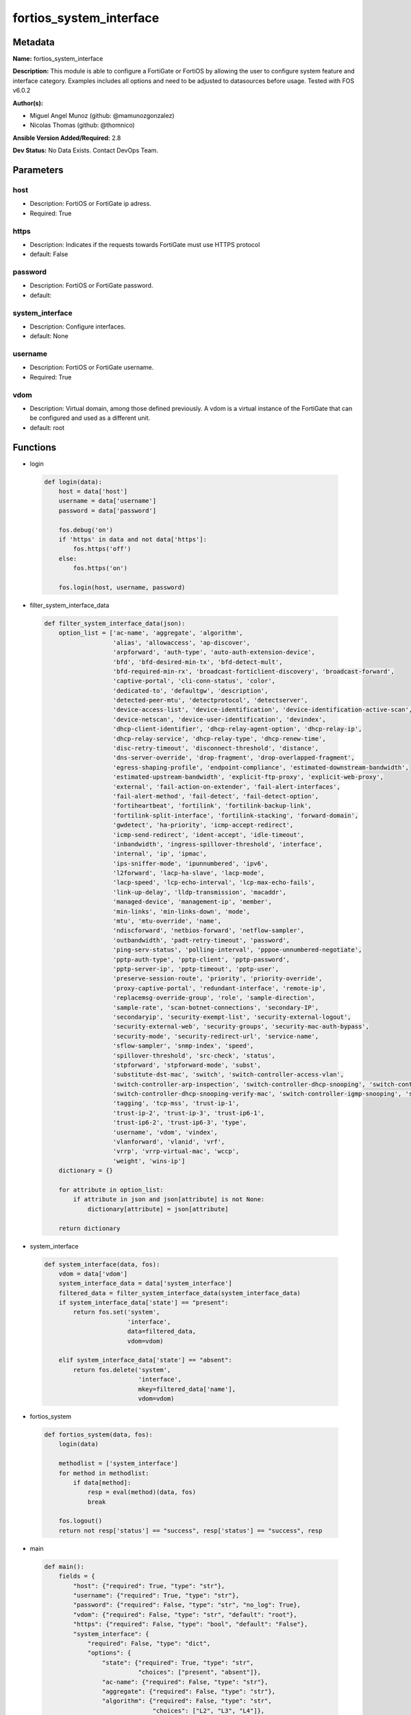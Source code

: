 ========================
fortios_system_interface
========================


Metadata
--------




**Name:** fortios_system_interface

**Description:** This module is able to configure a FortiGate or FortiOS by allowing the user to configure system feature and interface category. Examples includes all options and need to be adjusted to datasources before usage. Tested with FOS v6.0.2


**Author(s):** 

- Miguel Angel Munoz (github: @mamunozgonzalez)

- Nicolas Thomas (github: @thomnico)



**Ansible Version Added/Required:** 2.8

**Dev Status:** No Data Exists. Contact DevOps Team.

Parameters
----------

host
++++

- Description: FortiOS or FortiGate ip adress.

  

- Required: True

https
+++++

- Description: Indicates if the requests towards FortiGate must use HTTPS protocol

  

- default: False

password
++++++++

- Description: FortiOS or FortiGate password.

  

- default: 

system_interface
++++++++++++++++

- Description: Configure interfaces.

  

- default: None

username
++++++++

- Description: FortiOS or FortiGate username.

  

- Required: True

vdom
++++

- Description: Virtual domain, among those defined previously. A vdom is a virtual instance of the FortiGate that can be configured and used as a different unit.

  

- default: root




Functions
---------




- login

 .. code-block:: python

    def login(data):
        host = data['host']
        username = data['username']
        password = data['password']
    
        fos.debug('on')
        if 'https' in data and not data['https']:
            fos.https('off')
        else:
            fos.https('on')
    
        fos.login(host, username, password)
    
    

- filter_system_interface_data

 .. code-block:: python

    def filter_system_interface_data(json):
        option_list = ['ac-name', 'aggregate', 'algorithm',
                       'alias', 'allowaccess', 'ap-discover',
                       'arpforward', 'auth-type', 'auto-auth-extension-device',
                       'bfd', 'bfd-desired-min-tx', 'bfd-detect-mult',
                       'bfd-required-min-rx', 'broadcast-forticlient-discovery', 'broadcast-forward',
                       'captive-portal', 'cli-conn-status', 'color',
                       'dedicated-to', 'defaultgw', 'description',
                       'detected-peer-mtu', 'detectprotocol', 'detectserver',
                       'device-access-list', 'device-identification', 'device-identification-active-scan',
                       'device-netscan', 'device-user-identification', 'devindex',
                       'dhcp-client-identifier', 'dhcp-relay-agent-option', 'dhcp-relay-ip',
                       'dhcp-relay-service', 'dhcp-relay-type', 'dhcp-renew-time',
                       'disc-retry-timeout', 'disconnect-threshold', 'distance',
                       'dns-server-override', 'drop-fragment', 'drop-overlapped-fragment',
                       'egress-shaping-profile', 'endpoint-compliance', 'estimated-downstream-bandwidth',
                       'estimated-upstream-bandwidth', 'explicit-ftp-proxy', 'explicit-web-proxy',
                       'external', 'fail-action-on-extender', 'fail-alert-interfaces',
                       'fail-alert-method', 'fail-detect', 'fail-detect-option',
                       'fortiheartbeat', 'fortilink', 'fortilink-backup-link',
                       'fortilink-split-interface', 'fortilink-stacking', 'forward-domain',
                       'gwdetect', 'ha-priority', 'icmp-accept-redirect',
                       'icmp-send-redirect', 'ident-accept', 'idle-timeout',
                       'inbandwidth', 'ingress-spillover-threshold', 'interface',
                       'internal', 'ip', 'ipmac',
                       'ips-sniffer-mode', 'ipunnumbered', 'ipv6',
                       'l2forward', 'lacp-ha-slave', 'lacp-mode',
                       'lacp-speed', 'lcp-echo-interval', 'lcp-max-echo-fails',
                       'link-up-delay', 'lldp-transmission', 'macaddr',
                       'managed-device', 'management-ip', 'member',
                       'min-links', 'min-links-down', 'mode',
                       'mtu', 'mtu-override', 'name',
                       'ndiscforward', 'netbios-forward', 'netflow-sampler',
                       'outbandwidth', 'padt-retry-timeout', 'password',
                       'ping-serv-status', 'polling-interval', 'pppoe-unnumbered-negotiate',
                       'pptp-auth-type', 'pptp-client', 'pptp-password',
                       'pptp-server-ip', 'pptp-timeout', 'pptp-user',
                       'preserve-session-route', 'priority', 'priority-override',
                       'proxy-captive-portal', 'redundant-interface', 'remote-ip',
                       'replacemsg-override-group', 'role', 'sample-direction',
                       'sample-rate', 'scan-botnet-connections', 'secondary-IP',
                       'secondaryip', 'security-exempt-list', 'security-external-logout',
                       'security-external-web', 'security-groups', 'security-mac-auth-bypass',
                       'security-mode', 'security-redirect-url', 'service-name',
                       'sflow-sampler', 'snmp-index', 'speed',
                       'spillover-threshold', 'src-check', 'status',
                       'stpforward', 'stpforward-mode', 'subst',
                       'substitute-dst-mac', 'switch', 'switch-controller-access-vlan',
                       'switch-controller-arp-inspection', 'switch-controller-dhcp-snooping', 'switch-controller-dhcp-snooping-option82',
                       'switch-controller-dhcp-snooping-verify-mac', 'switch-controller-igmp-snooping', 'switch-controller-learning-limit',
                       'tagging', 'tcp-mss', 'trust-ip-1',
                       'trust-ip-2', 'trust-ip-3', 'trust-ip6-1',
                       'trust-ip6-2', 'trust-ip6-3', 'type',
                       'username', 'vdom', 'vindex',
                       'vlanforward', 'vlanid', 'vrf',
                       'vrrp', 'vrrp-virtual-mac', 'wccp',
                       'weight', 'wins-ip']
        dictionary = {}
    
        for attribute in option_list:
            if attribute in json and json[attribute] is not None:
                dictionary[attribute] = json[attribute]
    
        return dictionary
    
    

- system_interface

 .. code-block:: python

    def system_interface(data, fos):
        vdom = data['vdom']
        system_interface_data = data['system_interface']
        filtered_data = filter_system_interface_data(system_interface_data)
        if system_interface_data['state'] == "present":
            return fos.set('system',
                           'interface',
                           data=filtered_data,
                           vdom=vdom)
    
        elif system_interface_data['state'] == "absent":
            return fos.delete('system',
                              'interface',
                              mkey=filtered_data['name'],
                              vdom=vdom)
    
    

- fortios_system

 .. code-block:: python

    def fortios_system(data, fos):
        login(data)
    
        methodlist = ['system_interface']
        for method in methodlist:
            if data[method]:
                resp = eval(method)(data, fos)
                break
    
        fos.logout()
        return not resp['status'] == "success", resp['status'] == "success", resp
    
    

- main

 .. code-block:: python

    def main():
        fields = {
            "host": {"required": True, "type": "str"},
            "username": {"required": True, "type": "str"},
            "password": {"required": False, "type": "str", "no_log": True},
            "vdom": {"required": False, "type": "str", "default": "root"},
            "https": {"required": False, "type": "bool", "default": "False"},
            "system_interface": {
                "required": False, "type": "dict",
                "options": {
                    "state": {"required": True, "type": "str",
                              "choices": ["present", "absent"]},
                    "ac-name": {"required": False, "type": "str"},
                    "aggregate": {"required": False, "type": "str"},
                    "algorithm": {"required": False, "type": "str",
                                  "choices": ["L2", "L3", "L4"]},
                    "alias": {"required": False, "type": "str"},
                    "allowaccess": {"required": False, "type": "str",
                                    "choices": ["ping", "https", "ssh",
                                                "snmp", "http", "telnet",
                                                "fgfm", "radius-acct", "probe-response",
                                                "capwap", "ftm"]},
                    "ap-discover": {"required": False, "type": "str",
                                    "choices": ["enable", "disable"]},
                    "arpforward": {"required": False, "type": "str",
                                   "choices": ["enable", "disable"]},
                    "auth-type": {"required": False, "type": "str",
                                  "choices": ["auto", "pap", "chap",
                                              "mschapv1", "mschapv2"]},
                    "auto-auth-extension-device": {"required": False, "type": "str",
                                                   "choices": ["enable", "disable"]},
                    "bfd": {"required": False, "type": "str",
                            "choices": ["global", "enable", "disable"]},
                    "bfd-desired-min-tx": {"required": False, "type": "int"},
                    "bfd-detect-mult": {"required": False, "type": "int"},
                    "bfd-required-min-rx": {"required": False, "type": "int"},
                    "broadcast-forticlient-discovery": {"required": False, "type": "str",
                                                        "choices": ["enable", "disable"]},
                    "broadcast-forward": {"required": False, "type": "str",
                                          "choices": ["enable", "disable"]},
                    "captive-portal": {"required": False, "type": "int"},
                    "cli-conn-status": {"required": False, "type": "int"},
                    "color": {"required": False, "type": "int"},
                    "dedicated-to": {"required": False, "type": "str",
                                     "choices": ["none", "management"]},
                    "defaultgw": {"required": False, "type": "str",
                                  "choices": ["enable", "disable"]},
                    "description": {"required": False, "type": "str"},
                    "detected-peer-mtu": {"required": False, "type": "int"},
                    "detectprotocol": {"required": False, "type": "str",
                                       "choices": ["ping", "tcp-echo", "udp-echo"]},
                    "detectserver": {"required": False, "type": "str"},
                    "device-access-list": {"required": False, "type": "str"},
                    "device-identification": {"required": False, "type": "str",
                                              "choices": ["enable", "disable"]},
                    "device-identification-active-scan": {"required": False, "type": "str",
                                                          "choices": ["enable", "disable"]},
                    "device-netscan": {"required": False, "type": "str",
                                       "choices": ["disable", "enable"]},
                    "device-user-identification": {"required": False, "type": "str",
                                                   "choices": ["enable", "disable"]},
                    "devindex": {"required": False, "type": "int"},
                    "dhcp-client-identifier": {"required": False, "type": "str"},
                    "dhcp-relay-agent-option": {"required": False, "type": "str",
                                                "choices": ["enable", "disable"]},
                    "dhcp-relay-ip": {"required": False, "type": "str"},
                    "dhcp-relay-service": {"required": False, "type": "str",
                                           "choices": ["disable", "enable"]},
                    "dhcp-relay-type": {"required": False, "type": "str",
                                        "choices": ["regular", "ipsec"]},
                    "dhcp-renew-time": {"required": False, "type": "int"},
                    "disc-retry-timeout": {"required": False, "type": "int"},
                    "disconnect-threshold": {"required": False, "type": "int"},
                    "distance": {"required": False, "type": "int"},
                    "dns-server-override": {"required": False, "type": "str",
                                            "choices": ["enable", "disable"]},
                    "drop-fragment": {"required": False, "type": "str",
                                      "choices": ["enable", "disable"]},
                    "drop-overlapped-fragment": {"required": False, "type": "str",
                                                 "choices": ["enable", "disable"]},
                    "egress-shaping-profile": {"required": False, "type": "str"},
                    "endpoint-compliance": {"required": False, "type": "str",
                                            "choices": ["enable", "disable"]},
                    "estimated-downstream-bandwidth": {"required": False, "type": "int"},
                    "estimated-upstream-bandwidth": {"required": False, "type": "int"},
                    "explicit-ftp-proxy": {"required": False, "type": "str",
                                           "choices": ["enable", "disable"]},
                    "explicit-web-proxy": {"required": False, "type": "str",
                                           "choices": ["enable", "disable"]},
                    "external": {"required": False, "type": "str",
                                 "choices": ["enable", "disable"]},
                    "fail-action-on-extender": {"required": False, "type": "str",
                                                "choices": ["soft-restart", "hard-restart", "reboot"]},
                    "fail-alert-interfaces": {"required": False, "type": "list",
                                              "options": {
                                                  "name": {"required": True, "type": "str"}
                                              }},
                    "fail-alert-method": {"required": False, "type": "str",
                                          "choices": ["link-failed-signal", "link-down"]},
                    "fail-detect": {"required": False, "type": "str",
                                    "choices": ["enable", "disable"]},
                    "fail-detect-option": {"required": False, "type": "str",
                                           "choices": ["detectserver", "link-down"]},
                    "fortiheartbeat": {"required": False, "type": "str",
                                       "choices": ["enable", "disable"]},
                    "fortilink": {"required": False, "type": "str",
                                  "choices": ["enable", "disable"]},
                    "fortilink-backup-link": {"required": False, "type": "int"},
                    "fortilink-split-interface": {"required": False, "type": "str",
                                                  "choices": ["enable", "disable"]},
                    "fortilink-stacking": {"required": False, "type": "str",
                                           "choices": ["enable", "disable"]},
                    "forward-domain": {"required": False, "type": "int"},
                    "gwdetect": {"required": False, "type": "str",
                                 "choices": ["enable", "disable"]},
                    "ha-priority": {"required": False, "type": "int"},
                    "icmp-accept-redirect": {"required": False, "type": "str",
                                             "choices": ["enable", "disable"]},
                    "icmp-send-redirect": {"required": False, "type": "str",
                                           "choices": ["enable", "disable"]},
                    "ident-accept": {"required": False, "type": "str",
                                     "choices": ["enable", "disable"]},
                    "idle-timeout": {"required": False, "type": "int"},
                    "inbandwidth": {"required": False, "type": "int"},
                    "ingress-spillover-threshold": {"required": False, "type": "int"},
                    "interface": {"required": False, "type": "str"},
                    "internal": {"required": False, "type": "int"},
                    "ip": {"required": False, "type": "ipv4-classnet-host"},
                    "ipmac": {"required": False, "type": "str",
                              "choices": ["enable", "disable"]},
                    "ips-sniffer-mode": {"required": False, "type": "str",
                                         "choices": ["enable", "disable"]},
                    "ipunnumbered": {"required": False, "type": "str"},
                    "ipv6": {"required": False, "type": "dict",
                             "options": {
                                 "autoconf": {"required": False, "type": "str",
                                              "choices": ["enable", "disable"]},
                                 "dhcp6-client-options": {"required": False, "type": "str",
                                                          "choices": ["rapid", "iapd", "iana"]},
                                 "dhcp6-information-request": {"required": False, "type": "str",
                                                               "choices": ["enable", "disable"]},
                                 "dhcp6-prefix-delegation": {"required": False, "type": "str",
                                                             "choices": ["enable", "disable"]},
                                 "dhcp6-prefix-hint": {"required": False, "type": "str"},
                                 "dhcp6-prefix-hint-plt": {"required": False, "type": "int"},
                                 "dhcp6-prefix-hint-vlt": {"required": False, "type": "int"},
                                 "dhcp6-relay-ip": {"required": False, "type": "str"},
                                 "dhcp6-relay-service": {"required": False, "type": "str",
                                                         "choices": ["disable", "enable"]},
                                 "dhcp6-relay-type": {"required": False, "type": "str",
                                                      "choices": ["regular"]},
                                 "ip6-address": {"required": False, "type": "str"},
                                 "ip6-allowaccess": {"required": False, "type": "str",
                                                     "choices": ["ping", "https", "ssh",
                                                                 "snmp", "http", "telnet",
                                                                 "fgfm", "capwap"]},
                                 "ip6-default-life": {"required": False, "type": "int"},
                                 "ip6-delegated-prefix-list": {"required": False, "type": "list",
                                                               "options": {
                                                                   "autonomous-flag": {"required": False, "type": "str",
                                                                                       "choices": ["enable", "disable"]},
                                                                   "onlink-flag": {"required": False, "type": "str",
                                                                                   "choices": ["enable", "disable"]},
                                                                   "prefix-id": {"required": True, "type": "int"},
                                                                   "rdnss": {"required": False, "type": "str"},
                                                                   "rdnss-service": {"required": False, "type": "str",
                                                                                     "choices": ["delegated", "default", "specify"]},
                                                                   "subnet": {"required": False, "type": "str"},
                                                                   "upstream-interface": {"required": False, "type": "str"}
                                                               }},
                                 "ip6-dns-server-override": {"required": False, "type": "str",
                                                             "choices": ["enable", "disable"]},
                                 "ip6-extra-addr": {"required": False, "type": "list",
                                                    "options": {
                                                        "prefix": {"required": True, "type": "str"}
                                                    }},
                                 "ip6-hop-limit": {"required": False, "type": "int"},
                                 "ip6-link-mtu": {"required": False, "type": "int"},
                                 "ip6-manage-flag": {"required": False, "type": "str",
                                                     "choices": ["enable", "disable"]},
                                 "ip6-max-interval": {"required": False, "type": "int"},
                                 "ip6-min-interval": {"required": False, "type": "int"},
                                 "ip6-mode": {"required": False, "type": "str",
                                              "choices": ["static", "dhcp", "pppoe",
                                                          "delegated"]},
                                 "ip6-other-flag": {"required": False, "type": "str",
                                                    "choices": ["enable", "disable"]},
                                 "ip6-prefix-list": {"required": False, "type": "list",
                                                     "options": {
                                                         "autonomous-flag": {"required": False, "type": "str",
                                                                             "choices": ["enable", "disable"]},
                                                         "dnssl": {"required": False, "type": "list",
                                                                   "options": {
                                                                       "domain": {"required": True, "type": "str"}
                                                                   }},
                                                         "onlink-flag": {"required": False, "type": "str",
                                                                         "choices": ["enable", "disable"]},
                                                         "preferred-life-time": {"required": False, "type": "int"},
                                                         "prefix": {"required": True, "type": "str"},
                                                         "rdnss": {"required": False, "type": "str"},
                                                         "valid-life-time": {"required": False, "type": "int"}
                                                     }},
                                 "ip6-reachable-time": {"required": False, "type": "int"},
                                 "ip6-retrans-time": {"required": False, "type": "int"},
                                 "ip6-send-adv": {"required": False, "type": "str",
                                                  "choices": ["enable", "disable"]},
                                 "ip6-subnet": {"required": False, "type": "str"},
                                 "ip6-upstream-interface": {"required": False, "type": "str"},
                                 "nd-cert": {"required": False, "type": "str"},
                                 "nd-cga-modifier": {"required": False, "type": "str"},
                                 "nd-mode": {"required": False, "type": "str",
                                             "choices": ["basic", "SEND-compatible"]},
                                 "nd-security-level": {"required": False, "type": "int"},
                                 "nd-timestamp-delta": {"required": False, "type": "int"},
                                 "nd-timestamp-fuzz": {"required": False, "type": "int"},
                                 "vrip6_link_local": {"required": False, "type": "str"},
                                 "vrrp-virtual-mac6": {"required": False, "type": "str",
                                                       "choices": ["enable", "disable"]},
                                 "vrrp6": {"required": False, "type": "list",
                                           "options": {
                                               "accept-mode": {"required": False, "type": "str",
                                                               "choices": ["enable", "disable"]},
                                               "adv-interval": {"required": False, "type": "int"},
                                               "preempt": {"required": False, "type": "str",
                                                           "choices": ["enable", "disable"]},
                                               "priority": {"required": False, "type": "int"},
                                               "start-time": {"required": False, "type": "int"},
                                               "status": {"required": False, "type": "str",
                                                          "choices": ["enable", "disable"]},
                                               "vrdst6": {"required": False, "type": "str"},
                                               "vrgrp": {"required": False, "type": "int"},
                                               "vrid": {"required": True, "type": "int"},
                                               "vrip6": {"required": False, "type": "str"}
                                           }}
                             }},
                    "l2forward": {"required": False, "type": "str",
                                  "choices": ["enable", "disable"]},
                    "lacp-ha-slave": {"required": False, "type": "str",
                                      "choices": ["enable", "disable"]},
                    "lacp-mode": {"required": False, "type": "str",
                                  "choices": ["static", "passive", "active"]},
                    "lacp-speed": {"required": False, "type": "str",
                                   "choices": ["slow", "fast"]},
                    "lcp-echo-interval": {"required": False, "type": "int"},
                    "lcp-max-echo-fails": {"required": False, "type": "int"},
                    "link-up-delay": {"required": False, "type": "int"},
                    "lldp-transmission": {"required": False, "type": "str",
                                          "choices": ["enable", "disable", "vdom"]},
                    "macaddr": {"required": False, "type": "str"},
                    "managed-device": {"required": False, "type": "list",
                                       "options": {
                                           "name": {"required": True, "type": "str"}
                                       }},
                    "management-ip": {"required": False, "type": "ipv4-classnet-host"},
                    "member": {"required": False, "type": "list",
                               "options": {
                                   "interface-name": {"required": True, "type": "str"}
                               }},
                    "min-links": {"required": False, "type": "int"},
                    "min-links-down": {"required": False, "type": "str",
                                       "choices": ["operational", "administrative"]},
                    "mode": {"required": False, "type": "str",
                             "choices": ["static", "dhcp", "pppoe"]},
                    "mtu": {"required": False, "type": "int"},
                    "mtu-override": {"required": False, "type": "str",
                                     "choices": ["enable", "disable"]},
                    "name": {"required": True, "type": "str"},
                    "ndiscforward": {"required": False, "type": "str",
                                     "choices": ["enable", "disable"]},
                    "netbios-forward": {"required": False, "type": "str",
                                        "choices": ["disable", "enable"]},
                    "netflow-sampler": {"required": False, "type": "str",
                                        "choices": ["disable", "tx", "rx",
                                                    "both"]},
                    "outbandwidth": {"required": False, "type": "int"},
                    "padt-retry-timeout": {"required": False, "type": "int"},
                    "password": {"required": False, "type": "str"},
                    "ping-serv-status": {"required": False, "type": "int"},
                    "polling-interval": {"required": False, "type": "int"},
                    "pppoe-unnumbered-negotiate": {"required": False, "type": "str",
                                                   "choices": ["enable", "disable"]},
                    "pptp-auth-type": {"required": False, "type": "str",
                                       "choices": ["auto", "pap", "chap",
                                                   "mschapv1", "mschapv2"]},
                    "pptp-client": {"required": False, "type": "str",
                                    "choices": ["enable", "disable"]},
                    "pptp-password": {"required": False, "type": "str"},
                    "pptp-server-ip": {"required": False, "type": "str"},
                    "pptp-timeout": {"required": False, "type": "int"},
                    "pptp-user": {"required": False, "type": "str"},
                    "preserve-session-route": {"required": False, "type": "str",
                                               "choices": ["enable", "disable"]},
                    "priority": {"required": False, "type": "int"},
                    "priority-override": {"required": False, "type": "str",
                                          "choices": ["enable", "disable"]},
                    "proxy-captive-portal": {"required": False, "type": "str",
                                             "choices": ["enable", "disable"]},
                    "redundant-interface": {"required": False, "type": "str"},
                    "remote-ip": {"required": False, "type": "ipv4-classnet-host"},
                    "replacemsg-override-group": {"required": False, "type": "str"},
                    "role": {"required": False, "type": "str",
                             "choices": ["lan", "wan", "dmz",
                                         "undefined"]},
                    "sample-direction": {"required": False, "type": "str",
                                         "choices": ["tx", "rx", "both"]},
                    "sample-rate": {"required": False, "type": "int"},
                    "scan-botnet-connections": {"required": False, "type": "str",
                                                "choices": ["disable", "block", "monitor"]},
                    "secondary-IP": {"required": False, "type": "str",
                                     "choices": ["enable", "disable"]},
                    "secondaryip": {"required": False, "type": "list",
                                    "options": {
                                        "allowaccess": {"required": False, "type": "str",
                                                        "choices": ["ping", "https", "ssh",
                                                                    "snmp", "http", "telnet",
                                                                    "fgfm", "radius-acct", "probe-response",
                                                                    "capwap", "ftm"]},
                                        "detectprotocol": {"required": False, "type": "str",
                                                           "choices": ["ping", "tcp-echo", "udp-echo"]},
                                        "detectserver": {"required": False, "type": "str"},
                                        "gwdetect": {"required": False, "type": "str",
                                                     "choices": ["enable", "disable"]},
                                        "ha-priority": {"required": False, "type": "int"},
                                        "id": {"required": True, "type": "int"},
                                        "ip": {"required": False, "type": "ipv4-classnet-host"},
                                        "ping-serv-status": {"required": False, "type": "int"}
                                    }},
                    "security-exempt-list": {"required": False, "type": "str"},
                    "security-external-logout": {"required": False, "type": "str"},
                    "security-external-web": {"required": False, "type": "str"},
                    "security-groups": {"required": False, "type": "list",
                                        "options": {
                                            "name": {"required": True, "type": "str"}
                                        }},
                    "security-mac-auth-bypass": {"required": False, "type": "str",
                                                 "choices": ["enable", "disable"]},
                    "security-mode": {"required": False, "type": "str",
                                      "choices": ["none", "captive-portal", "802.1X"]},
                    "security-redirect-url": {"required": False, "type": "str"},
                    "service-name": {"required": False, "type": "str"},
                    "sflow-sampler": {"required": False, "type": "str",
                                      "choices": ["enable", "disable"]},
                    "snmp-index": {"required": False, "type": "int"},
                    "speed": {"required": False, "type": "str",
                              "choices": ["auto", "10full", "10half",
                                          "100full", "100half", "1000full",
                                          "1000half", "1000auto"]},
                    "spillover-threshold": {"required": False, "type": "int"},
                    "src-check": {"required": False, "type": "str",
                                  "choices": ["enable", "disable"]},
                    "status": {"required": False, "type": "str",
                               "choices": ["up", "down"]},
                    "stpforward": {"required": False, "type": "str",
                                   "choices": ["enable", "disable"]},
                    "stpforward-mode": {"required": False, "type": "str",
                                        "choices": ["rpl-all-ext-id", "rpl-bridge-ext-id", "rpl-nothing"]},
                    "subst": {"required": False, "type": "str",
                              "choices": ["enable", "disable"]},
                    "substitute-dst-mac": {"required": False, "type": "str"},
                    "switch": {"required": False, "type": "str"},
                    "switch-controller-access-vlan": {"required": False, "type": "str",
                                                      "choices": ["enable", "disable"]},
                    "switch-controller-arp-inspection": {"required": False, "type": "str",
                                                         "choices": ["enable", "disable"]},
                    "switch-controller-dhcp-snooping": {"required": False, "type": "str",
                                                        "choices": ["enable", "disable"]},
                    "switch-controller-dhcp-snooping-option82": {"required": False, "type": "str",
                                                                 "choices": ["enable", "disable"]},
                    "switch-controller-dhcp-snooping-verify-mac": {"required": False, "type": "str",
                                                                   "choices": ["enable", "disable"]},
                    "switch-controller-igmp-snooping": {"required": False, "type": "str",
                                                        "choices": ["enable", "disable"]},
                    "switch-controller-learning-limit": {"required": False, "type": "int"},
                    "tagging": {"required": False, "type": "list",
                                "options": {
                                    "category": {"required": False, "type": "str"},
                                    "name": {"required": True, "type": "str"},
                                    "tags": {"required": False, "type": "list",
                                             "options": {
                                                 "name": {"required": True, "type": "str"}
                                             }}
                                }},
                    "tcp-mss": {"required": False, "type": "int"},
                    "trust-ip-1": {"required": False, "type": "str"},
                    "trust-ip-2": {"required": False, "type": "str"},
                    "trust-ip-3": {"required": False, "type": "str"},
                    "trust-ip6-1": {"required": False, "type": "str"},
                    "trust-ip6-2": {"required": False, "type": "str"},
                    "trust-ip6-3": {"required": False, "type": "str"},
                    "type": {"required": False, "type": "str",
                             "choices": ["physical", "vlan", "aggregate",
                                         "redundant", "tunnel", "vdom-link",
                                         "loopback", "switch", "hard-switch",
                                         "vap-switch", "wl-mesh", "fext-wan",
                                         "vxlan", "hdlc", "switch-vlan"]},
                    "username": {"required": False, "type": "str"},
                    "vdom": {"required": False, "type": "str"},
                    "vindex": {"required": False, "type": "int"},
                    "vlanforward": {"required": False, "type": "str",
                                    "choices": ["enable", "disable"]},
                    "vlanid": {"required": False, "type": "int"},
                    "vrf": {"required": False, "type": "int"},
                    "vrrp": {"required": False, "type": "list",
                             "options": {
                                 "accept-mode": {"required": False, "type": "str",
                                                 "choices": ["enable", "disable"]},
                                 "adv-interval": {"required": False, "type": "int"},
                                 "preempt": {"required": False, "type": "str",
                                             "choices": ["enable", "disable"]},
                                 "priority": {"required": False, "type": "int"},
                                 "proxy-arp": {"required": False, "type": "list",
                                               "options": {
                                                   "id": {"required": True, "type": "int"},
                                                   "ip": {"required": False, "type": "str"}
                                               }},
                                 "start-time": {"required": False, "type": "int"},
                                 "status": {"required": False, "type": "str",
                                            "choices": ["enable", "disable"]},
                                 "version": {"required": False, "type": "str",
                                             "choices": ["2", "3"]},
                                 "vrdst": {"required": False, "type": "str"},
                                 "vrdst-priority": {"required": False, "type": "int"},
                                 "vrgrp": {"required": False, "type": "int"},
                                 "vrid": {"required": True, "type": "int"},
                                 "vrip": {"required": False, "type": "str"}
                             }},
                    "vrrp-virtual-mac": {"required": False, "type": "str",
                                         "choices": ["enable", "disable"]},
                    "wccp": {"required": False, "type": "str",
                             "choices": ["enable", "disable"]},
                    "weight": {"required": False, "type": "int"},
                    "wins-ip": {"required": False, "type": "str"}
    
                }
            }
        }
    
        module = AnsibleModule(argument_spec=fields,
                               supports_check_mode=False)
        try:
            from fortiosapi import FortiOSAPI
        except ImportError:
            module.fail_json(msg="fortiosapi module is required")
    
        global fos
        fos = FortiOSAPI()
    
        is_error, has_changed, result = fortios_system(module.params, fos)
    
        if not is_error:
            module.exit_json(changed=has_changed, meta=result)
        else:
            module.fail_json(msg="Error in repo", meta=result)
    
    



Module Source Code
------------------

.. code-block:: python

    #!/usr/bin/python
    from __future__ import (absolute_import, division, print_function)
    # Copyright 2018 Fortinet, Inc.
    #
    # This program is free software: you can redistribute it and/or modify
    # it under the terms of the GNU General Public License as published by
    # the Free Software Foundation, either version 3 of the License, or
    # (at your option) any later version.
    #
    # This program is distributed in the hope that it will be useful,
    # but WITHOUT ANY WARRANTY; without even the implied warranty of
    # MERCHANTABILITY or FITNESS FOR A PARTICULAR PURPOSE.  See the
    # GNU General Public License for more details.
    #
    # You should have received a copy of the GNU General Public License
    # along with this program.  If not, see <https://www.gnu.org/licenses/>.
    #
    # the lib use python logging can get it if the following is set in your
    # Ansible config.
    
    __metaclass__ = type
    
    ANSIBLE_METADATA = {'status': ['preview'],
                        'supported_by': 'community',
                        'metadata_version': '1.1'}
    
    DOCUMENTATION = '''
    ---
    module: fortios_system_interface
    short_description: Configure interfaces.
    description:
        - This module is able to configure a FortiGate or FortiOS by
          allowing the user to configure system feature and interface category.
          Examples includes all options and need to be adjusted to datasources before usage.
          Tested with FOS v6.0.2
    version_added: "2.8"
    author:
        - Miguel Angel Munoz (@mamunozgonzalez)
        - Nicolas Thomas (@thomnico)
    notes:
        - Requires fortiosapi library developed by Fortinet
        - Run as a local_action in your playbook
    requirements:
        - fortiosapi>=0.9.8
    options:
        host:
           description:
                - FortiOS or FortiGate ip adress.
           required: true
        username:
            description:
                - FortiOS or FortiGate username.
            required: true
        password:
            description:
                - FortiOS or FortiGate password.
            default: ""
        vdom:
            description:
                - Virtual domain, among those defined previously. A vdom is a
                  virtual instance of the FortiGate that can be configured and
                  used as a different unit.
            default: root
        https:
            description:
                - Indicates if the requests towards FortiGate must use HTTPS
                  protocol
            type: bool
            default: false
        system_interface:
            description:
                - Configure interfaces.
            default: null
            suboptions:
                state:
                    description:
                        - Indicates whether to create or remove the object
                    choices:
                        - present
                        - absent
                ac-name:
                    description:
                        - PPPoE server name.
                aggregate:
                    description:
                        - Aggregate interface.
                algorithm:
                    description:
                        - Frame distribution algorithm.
                    choices:
                        - L2
                        - L3
                        - L4
                alias:
                    description:
                        - Alias will be displayed with the interface name to make it easier to distinguish.
                allowaccess:
                    description:
                        - Permitted types of management access to this interface.
                    choices:
                        - ping
                        - https
                        - ssh
                        - snmp
                        - http
                        - telnet
                        - fgfm
                        - radius-acct
                        - probe-response
                        - capwap
                        - ftm
                ap-discover:
                    description:
                        - Enable/disable automatic registration of unknown FortiAP devices.
                    choices:
                        - enable
                        - disable
                arpforward:
                    description:
                        - Enable/disable ARP forwarding.
                    choices:
                        - enable
                        - disable
                auth-type:
                    description:
                        - PPP authentication type to use.
                    choices:
                        - auto
                        - pap
                        - chap
                        - mschapv1
                        - mschapv2
                auto-auth-extension-device:
                    description:
                        - Enable/disable automatic authorization of dedicated Fortinet extension device on this interface.
                    choices:
                        - enable
                        - disable
                bfd:
                    description:
                        - Bidirectional Forwarding Detection (BFD) settings.
                    choices:
                        - global
                        - enable
                        - disable
                bfd-desired-min-tx:
                    description:
                        - BFD desired minimal transmit interval.
                bfd-detect-mult:
                    description:
                        - BFD detection multiplier.
                bfd-required-min-rx:
                    description:
                        - BFD required minimal receive interval.
                broadcast-forticlient-discovery:
                    description:
                        - Enable/disable broadcasting FortiClient discovery messages.
                    choices:
                        - enable
                        - disable
                broadcast-forward:
                    description:
                        - Enable/disable broadcast forwarding.
                    choices:
                        - enable
                        - disable
                captive-portal:
                    description:
                        - Enable/disable captive portal.
                cli-conn-status:
                    description:
                        - CLI connection status.
                color:
                    description:
                        - Color of icon on the GUI.
                dedicated-to:
                    description:
                        - Configure interface for single purpose.
                    choices:
                        - none
                        - management
                defaultgw:
                    description:
                        - Enable to get the gateway IP from the DHCP or PPPoE server.
                    choices:
                        - enable
                        - disable
                description:
                    description:
                        - Description.
                detected-peer-mtu:
                    description:
                        - MTU of detected peer (0 - 4294967295).
                detectprotocol:
                    description:
                        - Protocols used to detect the server.
                    choices:
                        - ping
                        - tcp-echo
                        - udp-echo
                detectserver:
                    description:
                        - Gateway's ping server for this IP.
                device-access-list:
                    description:
                        - Device access list.
                device-identification:
                    description:
                        - Enable/disable passively gathering of device identity information about the devices on the network connected to this interface.
                    choices:
                        - enable
                        - disable
                device-identification-active-scan:
                    description:
                        - Enable/disable active gathering of device identity information about the devices on the network connected to this interface.
                    choices:
                        - enable
                        - disable
                device-netscan:
                    description:
                        - Enable/disable inclusion of devices detected on this interface in network vulnerability scans.
                    choices:
                        - disable
                        - enable
                device-user-identification:
                    description:
                        - Enable/disable passive gathering of user identity information about users on this interface.
                    choices:
                        - enable
                        - disable
                devindex:
                    description:
                        - Device Index.
                dhcp-client-identifier:
                    description:
                        - DHCP client identifier.
                dhcp-relay-agent-option:
                    description:
                        - Enable/disable DHCP relay agent option.
                    choices:
                        - enable
                        - disable
                dhcp-relay-ip:
                    description:
                        - DHCP relay IP address.
                dhcp-relay-service:
                    description:
                        - Enable/disable allowing this interface to act as a DHCP relay.
                    choices:
                        - disable
                        - enable
                dhcp-relay-type:
                    description:
                        - DHCP relay type (regular or IPsec).
                    choices:
                        - regular
                        - ipsec
                dhcp-renew-time:
                    description:
                        - DHCP renew time in seconds (300-604800), 0 means use the renew time provided by the server.
                disc-retry-timeout:
                    description:
                        - Time in seconds to wait before retrying to start a PPPoE discovery, 0 means no timeout.
                disconnect-threshold:
                    description:
                        - Time in milliseconds to wait before sending a notification that this interface is down or disconnected.
                distance:
                    description:
                        - Distance for routes learned through PPPoE or DHCP, lower distance indicates preferred route.
                dns-server-override:
                    description:
                        - Enable/disable use DNS acquired by DHCP or PPPoE.
                    choices:
                        - enable
                        - disable
                drop-fragment:
                    description:
                        - Enable/disable drop fragment packets.
                    choices:
                        - enable
                        - disable
                drop-overlapped-fragment:
                    description:
                        - Enable/disable drop overlapped fragment packets.
                    choices:
                        - enable
                        - disable
                egress-shaping-profile:
                    description:
                        - Outgoing traffic shaping profile.
                endpoint-compliance:
                    description:
                        - Enable/disable endpoint compliance enforcement.
                    choices:
                        - enable
                        - disable
                estimated-downstream-bandwidth:
                    description:
                        - Estimated maximum downstream bandwidth (kbps). Used to estimate link utilization.
                estimated-upstream-bandwidth:
                    description:
                        - Estimated maximum upstream bandwidth (kbps). Used to estimate link utilization.
                explicit-ftp-proxy:
                    description:
                        - Enable/disable the explicit FTP proxy on this interface.
                    choices:
                        - enable
                        - disable
                explicit-web-proxy:
                    description:
                        - Enable/disable the explicit web proxy on this interface.
                    choices:
                        - enable
                        - disable
                external:
                    description:
                        - Enable/disable identifying the interface as an external interface (which usually means it's connected to the Internet).
                    choices:
                        - enable
                        - disable
                fail-action-on-extender:
                    description:
                        - Action on extender when interface fail .
                    choices:
                        - soft-restart
                        - hard-restart
                        - reboot
                fail-alert-interfaces:
                    description:
                        - Names of the FortiGate interfaces from which the link failure alert is sent for this interface.
                    suboptions:
                        name:
                            description:
                                - Names of the physical interfaces belonging to the aggregate or redundant interface. Source system.interface.name.
                            required: true
                fail-alert-method:
                    description:
                        - Select link-failed-signal or link-down method to alert about a failed link.
                    choices:
                        - link-failed-signal
                        - link-down
                fail-detect:
                    description:
                        - Enable/disable fail detection features for this interface.
                    choices:
                        - enable
                        - disable
                fail-detect-option:
                    description:
                        - Options for detecting that this interface has failed.
                    choices:
                        - detectserver
                        - link-down
                fortiheartbeat:
                    description:
                        - Enable/disable FortiHeartBeat (FortiTelemetry on GUI).
                    choices:
                        - enable
                        - disable
                fortilink:
                    description:
                        - Enable FortiLink to dedicate this interface to manage other Fortinet devices.
                    choices:
                        - enable
                        - disable
                fortilink-backup-link:
                    description:
                        - fortilink split interface backup link.
                fortilink-split-interface:
                    description:
                        - Enable/disable FortiLink split interface to connect member link to different FortiSwitch in stack for uplink redundancy (maximum 2
                           interfaces in the "members" command).
                    choices:
                        - enable
                        - disable
                fortilink-stacking:
                    description:
                        - Enable/disable FortiLink switch-stacking on this interface.
                    choices:
                        - enable
                        - disable
                forward-domain:
                    description:
                        - Transparent mode forward domain.
                gwdetect:
                    description:
                        - Enable/disable detect gateway alive for first.
                    choices:
                        - enable
                        - disable
                ha-priority:
                    description:
                        - HA election priority for the PING server.
                icmp-accept-redirect:
                    description:
                        - Enable/disable ICMP accept redirect.
                    choices:
                        - enable
                        - disable
                icmp-send-redirect:
                    description:
                        - Enable/disable ICMP send redirect.
                    choices:
                        - enable
                        - disable
                ident-accept:
                    description:
                        - Enable/disable authentication for this interface.
                    choices:
                        - enable
                        - disable
                idle-timeout:
                    description:
                        - PPPoE auto disconnect after idle timeout seconds, 0 means no timeout.
                inbandwidth:
                    description:
                        - Bandwidth limit for incoming traffic (0 - 16776000 kbps), 0 means unlimited.
                ingress-spillover-threshold:
                    description:
                        - Ingress Spillover threshold (0 - 16776000 kbps).
                interface:
                    description:
                        - Interface name. Source system.interface.name.
                internal:
                    description:
                        - Implicitly created.
                ip:
                    description:
                        - "Interface IPv4 address and subnet mask, syntax: X.X.X.X/24."
                ipmac:
                    description:
                        - Enable/disable IP/MAC binding.
                    choices:
                        - enable
                        - disable
                ips-sniffer-mode:
                    description:
                        - Enable/disable the use of this interface as a one-armed sniffer.
                    choices:
                        - enable
                        - disable
                ipunnumbered:
                    description:
                        - Unnumbered IP used for PPPoE interfaces for which no unique local address is provided.
                ipv6:
                    description:
                        - IPv6 of interface.
                    suboptions:
                        autoconf:
                            description:
                                - Enable/disable address auto config.
                            choices:
                                - enable
                                - disable
                        dhcp6-client-options:
                            description:
                                - DHCPv6 client options.
                            choices:
                                - rapid
                                - iapd
                                - iana
                        dhcp6-information-request:
                            description:
                                - Enable/disable DHCPv6 information request.
                            choices:
                                - enable
                                - disable
                        dhcp6-prefix-delegation:
                            description:
                                - Enable/disable DHCPv6 prefix delegation.
                            choices:
                                - enable
                                - disable
                        dhcp6-prefix-hint:
                            description:
                                - DHCPv6 prefix that will be used as a hint to the upstream DHCPv6 server.
                        dhcp6-prefix-hint-plt:
                            description:
                                - DHCPv6 prefix hint preferred life time (sec), 0 means unlimited lease time.
                        dhcp6-prefix-hint-vlt:
                            description:
                                - DHCPv6 prefix hint valid life time (sec).
                        dhcp6-relay-ip:
                            description:
                                - DHCPv6 relay IP address.
                        dhcp6-relay-service:
                            description:
                                - Enable/disable DHCPv6 relay.
                            choices:
                                - disable
                                - enable
                        dhcp6-relay-type:
                            description:
                                - DHCPv6 relay type.
                            choices:
                                - regular
                        ip6-address:
                            description:
                                - "Primary IPv6 address prefix, syntax: xxxx:xxxx:xxxx:xxxx:xxxx:xxxx:xxxx:xxxx/xxx"
                        ip6-allowaccess:
                            description:
                                - Allow management access to the interface.
                            choices:
                                - ping
                                - https
                                - ssh
                                - snmp
                                - http
                                - telnet
                                - fgfm
                                - capwap
                        ip6-default-life:
                            description:
                                - Default life (sec).
                        ip6-delegated-prefix-list:
                            description:
                                - Advertised IPv6 delegated prefix list.
                            suboptions:
                                autonomous-flag:
                                    description:
                                        - Enable/disable the autonomous flag.
                                    choices:
                                        - enable
                                        - disable
                                onlink-flag:
                                    description:
                                        - Enable/disable the onlink flag.
                                    choices:
                                        - enable
                                        - disable
                                prefix-id:
                                    description:
                                        - Prefix ID.
                                    required: true
                                rdnss:
                                    description:
                                        - Recursive DNS server option.
                                rdnss-service:
                                    description:
                                        - Recursive DNS service option.
                                    choices:
                                        - delegated
                                        - default
                                        - specify
                                subnet:
                                    description:
                                        -  Add subnet ID to routing prefix.
                                upstream-interface:
                                    description:
                                        - Name of the interface that provides delegated information. Source system.interface.name.
                        ip6-dns-server-override:
                            description:
                                - Enable/disable using the DNS server acquired by DHCP.
                            choices:
                                - enable
                                - disable
                        ip6-extra-addr:
                            description:
                                - Extra IPv6 address prefixes of interface.
                            suboptions:
                                prefix:
                                    description:
                                        - IPv6 address prefix.
                                    required: true
                        ip6-hop-limit:
                            description:
                                - Hop limit (0 means unspecified).
                        ip6-link-mtu:
                            description:
                                - IPv6 link MTU.
                        ip6-manage-flag:
                            description:
                                - Enable/disable the managed flag.
                            choices:
                                - enable
                                - disable
                        ip6-max-interval:
                            description:
                                - IPv6 maximum interval (4 to 1800 sec).
                        ip6-min-interval:
                            description:
                                - IPv6 minimum interval (3 to 1350 sec).
                        ip6-mode:
                            description:
                                - Addressing mode (static, DHCP, delegated).
                            choices:
                                - static
                                - dhcp
                                - pppoe
                                - delegated
                        ip6-other-flag:
                            description:
                                - Enable/disable the other IPv6 flag.
                            choices:
                                - enable
                                - disable
                        ip6-prefix-list:
                            description:
                                - Advertised prefix list.
                            suboptions:
                                autonomous-flag:
                                    description:
                                        - Enable/disable the autonomous flag.
                                    choices:
                                        - enable
                                        - disable
                                dnssl:
                                    description:
                                        - DNS search list option.
                                    suboptions:
                                        domain:
                                            description:
                                                - Domain name.
                                            required: true
                                onlink-flag:
                                    description:
                                        - Enable/disable the onlink flag.
                                    choices:
                                        - enable
                                        - disable
                                preferred-life-time:
                                    description:
                                        - Preferred life time (sec).
                                prefix:
                                    description:
                                        - IPv6 prefix.
                                    required: true
                                rdnss:
                                    description:
                                        - Recursive DNS server option.
                                valid-life-time:
                                    description:
                                        - Valid life time (sec).
                        ip6-reachable-time:
                            description:
                                - IPv6 reachable time (milliseconds; 0 means unspecified).
                        ip6-retrans-time:
                            description:
                                - IPv6 retransmit time (milliseconds; 0 means unspecified).
                        ip6-send-adv:
                            description:
                                - Enable/disable sending advertisements about the interface.
                            choices:
                                - enable
                                - disable
                        ip6-subnet:
                            description:
                                - " Subnet to routing prefix, syntax: xxxx:xxxx:xxxx:xxxx:xxxx:xxxx:xxxx:xxxx/xxx"
                        ip6-upstream-interface:
                            description:
                                - Interface name providing delegated information. Source system.interface.name.
                        nd-cert:
                            description:
                                - Neighbor discovery certificate. Source certificate.local.name.
                        nd-cga-modifier:
                            description:
                                - Neighbor discovery CGA modifier.
                        nd-mode:
                            description:
                                - Neighbor discovery mode.
                            choices:
                                - basic
                                - SEND-compatible
                        nd-security-level:
                            description:
                                - Neighbor discovery security level (0 - 7; 0 = least secure, default = 0).
                        nd-timestamp-delta:
                            description:
                                - Neighbor discovery timestamp delta value (1 - 3600 sec; default = 300).
                        nd-timestamp-fuzz:
                            description:
                                - Neighbor discovery timestamp fuzz factor (1 - 60 sec; default = 1).
                        vrip6_link_local:
                            description:
                                - Link-local IPv6 address of virtual router.
                        vrrp-virtual-mac6:
                            description:
                                - Enable/disable virtual MAC for VRRP.
                            choices:
                                - enable
                                - disable
                        vrrp6:
                            description:
                                - IPv6 VRRP configuration.
                            suboptions:
                                accept-mode:
                                    description:
                                        - Enable/disable accept mode.
                                    choices:
                                        - enable
                                        - disable
                                adv-interval:
                                    description:
                                        - Advertisement interval (1 - 255 seconds).
                                preempt:
                                    description:
                                        - Enable/disable preempt mode.
                                    choices:
                                        - enable
                                        - disable
                                priority:
                                    description:
                                        - Priority of the virtual router (1 - 255).
                                start-time:
                                    description:
                                        - Startup time (1 - 255 seconds).
                                status:
                                    description:
                                        - Enable/disable VRRP.
                                    choices:
                                        - enable
                                        - disable
                                vrdst6:
                                    description:
                                        - Monitor the route to this destination.
                                vrgrp:
                                    description:
                                        - VRRP group ID (1 - 65535).
                                vrid:
                                    description:
                                        - Virtual router identifier (1 - 255).
                                    required: true
                                vrip6:
                                    description:
                                        - IPv6 address of the virtual router.
                l2forward:
                    description:
                        - Enable/disable l2 forwarding.
                    choices:
                        - enable
                        - disable
                lacp-ha-slave:
                    description:
                        - LACP HA slave.
                    choices:
                        - enable
                        - disable
                lacp-mode:
                    description:
                        - LACP mode.
                    choices:
                        - static
                        - passive
                        - active
                lacp-speed:
                    description:
                        - How often the interface sends LACP messages.
                    choices:
                        - slow
                        - fast
                lcp-echo-interval:
                    description:
                        - Time in seconds between PPPoE Link Control Protocol (LCP) echo requests.
                lcp-max-echo-fails:
                    description:
                        - Maximum missed LCP echo messages before disconnect.
                link-up-delay:
                    description:
                        - Number of milliseconds to wait before considering a link is up.
                lldp-transmission:
                    description:
                        - Enable/disable Link Layer Discovery Protocol (LLDP) transmission.
                    choices:
                        - enable
                        - disable
                        - vdom
                macaddr:
                    description:
                        - Change the interface's MAC address.
                managed-device:
                    description:
                        - Available when FortiLink is enabled, used for managed devices through FortiLink interface.
                    suboptions:
                        name:
                            description:
                                - Managed dev identifier.
                            required: true
                management-ip:
                    description:
                        - High Availability in-band management IP address of this interface.
                member:
                    description:
                        - Physical interfaces that belong to the aggregate or redundant interface.
                    suboptions:
                        interface-name:
                            description:
                                - Physical interface name. Source system.interface.name.
                            required: true
                min-links:
                    description:
                        - Minimum number of aggregated ports that must be up.
                min-links-down:
                    description:
                        - Action to take when less than the configured minimum number of links are active.
                    choices:
                        - operational
                        - administrative
                mode:
                    description:
                        - Addressing mode (static, DHCP, PPPoE).
                    choices:
                        - static
                        - dhcp
                        - pppoe
                mtu:
                    description:
                        - MTU value for this interface.
                mtu-override:
                    description:
                        - Enable to set a custom MTU for this interface.
                    choices:
                        - enable
                        - disable
                name:
                    description:
                        - Name.
                    required: true
                ndiscforward:
                    description:
                        - Enable/disable NDISC forwarding.
                    choices:
                        - enable
                        - disable
                netbios-forward:
                    description:
                        - Enable/disable NETBIOS forwarding.
                    choices:
                        - disable
                        - enable
                netflow-sampler:
                    description:
                        - Enable/disable NetFlow on this interface and set the data that NetFlow collects (rx, tx, or both).
                    choices:
                        - disable
                        - tx
                        - rx
                        - both
                outbandwidth:
                    description:
                        - Bandwidth limit for outgoing traffic (0 - 16776000 kbps).
                padt-retry-timeout:
                    description:
                        - PPPoE Active Discovery Terminate (PADT) used to terminate sessions after an idle time.
                password:
                    description:
                        - PPPoE account's password.
                ping-serv-status:
                    description:
                        - PING server status.
                polling-interval:
                    description:
                        - sFlow polling interval (1 - 255 sec).
                pppoe-unnumbered-negotiate:
                    description:
                        - Enable/disable PPPoE unnumbered negotiation.
                    choices:
                        - enable
                        - disable
                pptp-auth-type:
                    description:
                        - PPTP authentication type.
                    choices:
                        - auto
                        - pap
                        - chap
                        - mschapv1
                        - mschapv2
                pptp-client:
                    description:
                        - Enable/disable PPTP client.
                    choices:
                        - enable
                        - disable
                pptp-password:
                    description:
                        - PPTP password.
                pptp-server-ip:
                    description:
                        - PPTP server IP address.
                pptp-timeout:
                    description:
                        - Idle timer in minutes (0 for disabled).
                pptp-user:
                    description:
                        - PPTP user name.
                preserve-session-route:
                    description:
                        - Enable/disable preservation of session route when dirty.
                    choices:
                        - enable
                        - disable
                priority:
                    description:
                        - Priority of learned routes.
                priority-override:
                    description:
                        - Enable/disable fail back to higher priority port once recovered.
                    choices:
                        - enable
                        - disable
                proxy-captive-portal:
                    description:
                        - Enable/disable proxy captive portal on this interface.
                    choices:
                        - enable
                        - disable
                redundant-interface:
                    description:
                        - Redundant interface.
                remote-ip:
                    description:
                        - Remote IP address of tunnel.
                replacemsg-override-group:
                    description:
                        - Replacement message override group.
                role:
                    description:
                        - Interface role.
                    choices:
                        - lan
                        - wan
                        - dmz
                        - undefined
                sample-direction:
                    description:
                        - Data that NetFlow collects (rx, tx, or both).
                    choices:
                        - tx
                        - rx
                        - both
                sample-rate:
                    description:
                        - sFlow sample rate (10 - 99999).
                scan-botnet-connections:
                    description:
                        - Enable monitoring or blocking connections to Botnet servers through this interface.
                    choices:
                        - disable
                        - block
                        - monitor
                secondary-IP:
                    description:
                        - Enable/disable adding a secondary IP to this interface.
                    choices:
                        - enable
                        - disable
                secondaryip:
                    description:
                        - Second IP address of interface.
                    suboptions:
                        allowaccess:
                            description:
                                - Management access settings for the secondary IP address.
                            choices:
                                - ping
                                - https
                                - ssh
                                - snmp
                                - http
                                - telnet
                                - fgfm
                                - radius-acct
                                - probe-response
                                - capwap
                                - ftm
                        detectprotocol:
                            description:
                                - Protocols used to detect the server.
                            choices:
                                - ping
                                - tcp-echo
                                - udp-echo
                        detectserver:
                            description:
                                - Gateway's ping server for this IP.
                        gwdetect:
                            description:
                                - Enable/disable detect gateway alive for first.
                            choices:
                                - enable
                                - disable
                        ha-priority:
                            description:
                                - HA election priority for the PING server.
                        id:
                            description:
                                - ID.
                            required: true
                        ip:
                            description:
                                - Secondary IP address of the interface.
                        ping-serv-status:
                            description:
                                - PING server status.
                security-exempt-list:
                    description:
                        - Name of security-exempt-list.
                security-external-logout:
                    description:
                        - URL of external authentication logout server.
                security-external-web:
                    description:
                        - URL of external authentication web server.
                security-groups:
                    description:
                        - User groups that can authenticate with the captive portal.
                    suboptions:
                        name:
                            description:
                                - Names of user groups that can authenticate with the captive portal.
                            required: true
                security-mac-auth-bypass:
                    description:
                        - Enable/disable MAC authentication bypass.
                    choices:
                        - enable
                        - disable
                security-mode:
                    description:
                        - Turn on captive portal authentication for this interface.
                    choices:
                        - none
                        - captive-portal
                        - 802.1X
                security-redirect-url:
                    description:
                        - URL redirection after disclaimer/authentication.
                service-name:
                    description:
                        - PPPoE service name.
                sflow-sampler:
                    description:
                        - Enable/disable sFlow on this interface.
                    choices:
                        - enable
                        - disable
                snmp-index:
                    description:
                        - Permanent SNMP Index of the interface.
                speed:
                    description:
                        - Interface speed. The default setting and the options available depend on the interface hardware.
                    choices:
                        - auto
                        - 10full
                        - 10half
                        - 100full
                        - 100half
                        - 1000full
                        - 1000half
                        - 1000auto
                spillover-threshold:
                    description:
                        - Egress Spillover threshold (0 - 16776000 kbps), 0 means unlimited.
                src-check:
                    description:
                        - Enable/disable source IP check.
                    choices:
                        - enable
                        - disable
                status:
                    description:
                        - Bring the interface up or shut the interface down.
                    choices:
                        - up
                        - down
                stpforward:
                    description:
                        - Enable/disable STP forwarding.
                    choices:
                        - enable
                        - disable
                stpforward-mode:
                    description:
                        - Configure STP forwarding mode.
                    choices:
                        - rpl-all-ext-id
                        - rpl-bridge-ext-id
                        - rpl-nothing
                subst:
                    description:
                        - Enable to always send packets from this interface to a destination MAC address.
                    choices:
                        - enable
                        - disable
                substitute-dst-mac:
                    description:
                        - Destination MAC address that all packets are sent to from this interface.
                switch:
                    description:
                        - Contained in switch.
                switch-controller-access-vlan:
                    description:
                        - Block FortiSwitch port-to-port traffic.
                    choices:
                        - enable
                        - disable
                switch-controller-arp-inspection:
                    description:
                        - Enable/disable FortiSwitch ARP inspection.
                    choices:
                        - enable
                        - disable
                switch-controller-dhcp-snooping:
                    description:
                        - Switch controller DHCP snooping.
                    choices:
                        - enable
                        - disable
                switch-controller-dhcp-snooping-option82:
                    description:
                        - Switch controller DHCP snooping option82.
                    choices:
                        - enable
                        - disable
                switch-controller-dhcp-snooping-verify-mac:
                    description:
                        - Switch controller DHCP snooping verify MAC.
                    choices:
                        - enable
                        - disable
                switch-controller-igmp-snooping:
                    description:
                        - Switch controller IGMP snooping.
                    choices:
                        - enable
                        - disable
                switch-controller-learning-limit:
                    description:
                        - Limit the number of dynamic MAC addresses on this VLAN (1 - 128, 0 = no limit, default).
                tagging:
                    description:
                        - Config object tagging.
                    suboptions:
                        category:
                            description:
                                - Tag category. Source system.object-tagging.category.
                        name:
                            description:
                                - Tagging entry name.
                            required: true
                        tags:
                            description:
                                - Tags.
                            suboptions:
                                name:
                                    description:
                                        - Tag name. Source system.object-tagging.tags.name.
                                    required: true
                tcp-mss:
                    description:
                        - TCP maximum segment size. 0 means do not change segment size.
                trust-ip-1:
                    description:
                        - Trusted host for dedicated management traffic (0.0.0.0/24 for all hosts).
                trust-ip-2:
                    description:
                        - Trusted host for dedicated management traffic (0.0.0.0/24 for all hosts).
                trust-ip-3:
                    description:
                        - Trusted host for dedicated management traffic (0.0.0.0/24 for all hosts).
                trust-ip6-1:
                    description:
                        - "Trusted IPv6 host for dedicated management traffic (::/0 for all hosts)."
                trust-ip6-2:
                    description:
                        - "Trusted IPv6 host for dedicated management traffic (::/0 for all hosts)."
                trust-ip6-3:
                    description:
                        - "Trusted IPv6 host for dedicated management traffic (::/0 for all hosts)."
                type:
                    description:
                        - Interface type.
                    choices:
                        - physical
                        - vlan
                        - aggregate
                        - redundant
                        - tunnel
                        - vdom-link
                        - loopback
                        - switch
                        - hard-switch
                        - vap-switch
                        - wl-mesh
                        - fext-wan
                        - vxlan
                        - hdlc
                        - switch-vlan
                username:
                    description:
                        - Username of the PPPoE account, provided by your ISP.
                vdom:
                    description:
                        - Interface is in this virtual domain (VDOM). Source system.vdom.name.
                vindex:
                    description:
                        - Switch control interface VLAN ID.
                vlanforward:
                    description:
                        - Enable/disable traffic forwarding between VLANs on this interface.
                    choices:
                        - enable
                        - disable
                vlanid:
                    description:
                        - VLAN ID (1 - 4094).
                vrf:
                    description:
                        - Virtual Routing Forwarding ID.
                vrrp:
                    description:
                        - VRRP configuration.
                    suboptions:
                        accept-mode:
                            description:
                                - Enable/disable accept mode.
                            choices:
                                - enable
                                - disable
                        adv-interval:
                            description:
                                - Advertisement interval (1 - 255 seconds).
                        preempt:
                            description:
                                - Enable/disable preempt mode.
                            choices:
                                - enable
                                - disable
                        priority:
                            description:
                                - Priority of the virtual router (1 - 255).
                        proxy-arp:
                            description:
                                - VRRP Proxy ARP configuration.
                            suboptions:
                                id:
                                    description:
                                        - ID.
                                    required: true
                                ip:
                                    description:
                                        - Set IP addresses of proxy ARP.
                        start-time:
                            description:
                                - Startup time (1 - 255 seconds).
                        status:
                            description:
                                - Enable/disable this VRRP configuration.
                            choices:
                                - enable
                                - disable
                        version:
                            description:
                                - VRRP version.
                            choices:
                                - 2
                                - 3
                        vrdst:
                            description:
                                - Monitor the route to this destination.
                        vrdst-priority:
                            description:
                                - Priority of the virtual router when the virtual router destination becomes unreachable (0 - 254).
                        vrgrp:
                            description:
                                - VRRP group ID (1 - 65535).
                        vrid:
                            description:
                                - Virtual router identifier (1 - 255).
                            required: true
                        vrip:
                            description:
                                - IP address of the virtual router.
                vrrp-virtual-mac:
                    description:
                        - Enable/disable use of virtual MAC for VRRP.
                    choices:
                        - enable
                        - disable
                wccp:
                    description:
                        - Enable/disable WCCP on this interface. Used for encapsulated WCCP communication between WCCP clients and servers.
                    choices:
                        - enable
                        - disable
                weight:
                    description:
                        - Default weight for static routes (if route has no weight configured).
                wins-ip:
                    description:
                        - WINS server IP.
    '''
    
    EXAMPLES = '''
    - hosts: localhost
      vars:
       host: "192.168.122.40"
       username: "admin"
       password: ""
       vdom: "root"
      tasks:
      - name: Configure interfaces.
        fortios_system_interface:
          host:  "{{ host }}"
          username: "{{ username }}"
          password: "{{ password }}"
          vdom:  "{{ vdom }}"
          system_interface:
            state: "present"
            ac-name: "<your_own_value>"
            aggregate: "<your_own_value>"
            algorithm: "L2"
            alias: "<your_own_value>"
            allowaccess: "ping"
            ap-discover: "enable"
            arpforward: "enable"
            auth-type: "auto"
            auto-auth-extension-device: "enable"
            bfd: "global"
            bfd-desired-min-tx: "13"
            bfd-detect-mult: "14"
            bfd-required-min-rx: "15"
            broadcast-forticlient-discovery: "enable"
            broadcast-forward: "enable"
            captive-portal: "18"
            cli-conn-status: "19"
            color: "20"
            dedicated-to: "none"
            defaultgw: "enable"
            description: "<your_own_value>"
            detected-peer-mtu: "24"
            detectprotocol: "ping"
            detectserver: "<your_own_value>"
            device-access-list: "<your_own_value>"
            device-identification: "enable"
            device-identification-active-scan: "enable"
            device-netscan: "disable"
            device-user-identification: "enable"
            devindex: "32"
            dhcp-client-identifier:  "myId_33"
            dhcp-relay-agent-option: "enable"
            dhcp-relay-ip: "<your_own_value>"
            dhcp-relay-service: "disable"
            dhcp-relay-type: "regular"
            dhcp-renew-time: "38"
            disc-retry-timeout: "39"
            disconnect-threshold: "40"
            distance: "41"
            dns-server-override: "enable"
            drop-fragment: "enable"
            drop-overlapped-fragment: "enable"
            egress-shaping-profile: "<your_own_value>"
            endpoint-compliance: "enable"
            estimated-downstream-bandwidth: "47"
            estimated-upstream-bandwidth: "48"
            explicit-ftp-proxy: "enable"
            explicit-web-proxy: "enable"
            external: "enable"
            fail-action-on-extender: "soft-restart"
            fail-alert-interfaces:
             -
                name: "default_name_54 (source system.interface.name)"
            fail-alert-method: "link-failed-signal"
            fail-detect: "enable"
            fail-detect-option: "detectserver"
            fortiheartbeat: "enable"
            fortilink: "enable"
            fortilink-backup-link: "60"
            fortilink-split-interface: "enable"
            fortilink-stacking: "enable"
            forward-domain: "63"
            gwdetect: "enable"
            ha-priority: "65"
            icmp-accept-redirect: "enable"
            icmp-send-redirect: "enable"
            ident-accept: "enable"
            idle-timeout: "69"
            inbandwidth: "70"
            ingress-spillover-threshold: "71"
            interface: "<your_own_value> (source system.interface.name)"
            internal: "73"
            ip: "<your_own_value>"
            ipmac: "enable"
            ips-sniffer-mode: "enable"
            ipunnumbered: "<your_own_value>"
            ipv6:
                autoconf: "enable"
                dhcp6-client-options: "rapid"
                dhcp6-information-request: "enable"
                dhcp6-prefix-delegation: "enable"
                dhcp6-prefix-hint: "<your_own_value>"
                dhcp6-prefix-hint-plt: "84"
                dhcp6-prefix-hint-vlt: "85"
                dhcp6-relay-ip: "<your_own_value>"
                dhcp6-relay-service: "disable"
                dhcp6-relay-type: "regular"
                ip6-address: "<your_own_value>"
                ip6-allowaccess: "ping"
                ip6-default-life: "91"
                ip6-delegated-prefix-list:
                 -
                    autonomous-flag: "enable"
                    onlink-flag: "enable"
                    prefix-id: "95"
                    rdnss: "<your_own_value>"
                    rdnss-service: "delegated"
                    subnet: "<your_own_value>"
                    upstream-interface: "<your_own_value> (source system.interface.name)"
                ip6-dns-server-override: "enable"
                ip6-extra-addr:
                 -
                    prefix: "<your_own_value>"
                ip6-hop-limit: "103"
                ip6-link-mtu: "104"
                ip6-manage-flag: "enable"
                ip6-max-interval: "106"
                ip6-min-interval: "107"
                ip6-mode: "static"
                ip6-other-flag: "enable"
                ip6-prefix-list:
                 -
                    autonomous-flag: "enable"
                    dnssl:
                     -
                        domain: "<your_own_value>"
                    onlink-flag: "enable"
                    preferred-life-time: "115"
                    prefix: "<your_own_value>"
                    rdnss: "<your_own_value>"
                    valid-life-time: "118"
                ip6-reachable-time: "119"
                ip6-retrans-time: "120"
                ip6-send-adv: "enable"
                ip6-subnet: "<your_own_value>"
                ip6-upstream-interface: "<your_own_value> (source system.interface.name)"
                nd-cert: "<your_own_value> (source certificate.local.name)"
                nd-cga-modifier: "<your_own_value>"
                nd-mode: "basic"
                nd-security-level: "127"
                nd-timestamp-delta: "128"
                nd-timestamp-fuzz: "129"
                vrip6_link_local: "<your_own_value>"
                vrrp-virtual-mac6: "enable"
                vrrp6:
                 -
                    accept-mode: "enable"
                    adv-interval: "134"
                    preempt: "enable"
                    priority: "136"
                    start-time: "137"
                    status: "enable"
                    vrdst6: "<your_own_value>"
                    vrgrp: "140"
                    vrid: "141"
                    vrip6: "<your_own_value>"
            l2forward: "enable"
            lacp-ha-slave: "enable"
            lacp-mode: "static"
            lacp-speed: "slow"
            lcp-echo-interval: "147"
            lcp-max-echo-fails: "148"
            link-up-delay: "149"
            lldp-transmission: "enable"
            macaddr: "<your_own_value>"
            managed-device:
             -
                name: "default_name_153"
            management-ip: "<your_own_value>"
            member:
             -
                interface-name: "<your_own_value> (source system.interface.name)"
            min-links: "157"
            min-links-down: "operational"
            mode: "static"
            mtu: "160"
            mtu-override: "enable"
            name: "default_name_162"
            ndiscforward: "enable"
            netbios-forward: "disable"
            netflow-sampler: "disable"
            outbandwidth: "166"
            padt-retry-timeout: "167"
            password: "<your_own_value>"
            ping-serv-status: "169"
            polling-interval: "170"
            pppoe-unnumbered-negotiate: "enable"
            pptp-auth-type: "auto"
            pptp-client: "enable"
            pptp-password: "<your_own_value>"
            pptp-server-ip: "<your_own_value>"
            pptp-timeout: "176"
            pptp-user: "<your_own_value>"
            preserve-session-route: "enable"
            priority: "179"
            priority-override: "enable"
            proxy-captive-portal: "enable"
            redundant-interface: "<your_own_value>"
            remote-ip: "<your_own_value>"
            replacemsg-override-group: "<your_own_value>"
            role: "lan"
            sample-direction: "tx"
            sample-rate: "187"
            scan-botnet-connections: "disable"
            secondary-IP: "enable"
            secondaryip:
             -
                allowaccess: "ping"
                detectprotocol: "ping"
                detectserver: "<your_own_value>"
                gwdetect: "enable"
                ha-priority: "195"
                id:  "196"
                ip: "<your_own_value>"
                ping-serv-status: "198"
            security-exempt-list: "<your_own_value>"
            security-external-logout: "<your_own_value>"
            security-external-web: "<your_own_value>"
            security-groups:
             -
                name: "default_name_203"
            security-mac-auth-bypass: "enable"
            security-mode: "none"
            security-redirect-url: "<your_own_value>"
            service-name: "<your_own_value>"
            sflow-sampler: "enable"
            snmp-index: "209"
            speed: "auto"
            spillover-threshold: "211"
            src-check: "enable"
            status: "up"
            stpforward: "enable"
            stpforward-mode: "rpl-all-ext-id"
            subst: "enable"
            substitute-dst-mac: "<your_own_value>"
            switch: "<your_own_value>"
            switch-controller-access-vlan: "enable"
            switch-controller-arp-inspection: "enable"
            switch-controller-dhcp-snooping: "enable"
            switch-controller-dhcp-snooping-option82: "enable"
            switch-controller-dhcp-snooping-verify-mac: "enable"
            switch-controller-igmp-snooping: "enable"
            switch-controller-learning-limit: "225"
            tagging:
             -
                category: "<your_own_value> (source system.object-tagging.category)"
                name: "default_name_228"
                tags:
                 -
                    name: "default_name_230 (source system.object-tagging.tags.name)"
            tcp-mss: "231"
            trust-ip-1: "<your_own_value>"
            trust-ip-2: "<your_own_value>"
            trust-ip-3: "<your_own_value>"
            trust-ip6-1: "<your_own_value>"
            trust-ip6-2: "<your_own_value>"
            trust-ip6-3: "<your_own_value>"
            type: "physical"
            username: "<your_own_value>"
            vdom: "<your_own_value> (source system.vdom.name)"
            vindex: "241"
            vlanforward: "enable"
            vlanid: "243"
            vrf: "244"
            vrrp:
             -
                accept-mode: "enable"
                adv-interval: "247"
                preempt: "enable"
                priority: "249"
                proxy-arp:
                 -
                    id:  "251"
                    ip: "<your_own_value>"
                start-time: "253"
                status: "enable"
                version: "2"
                vrdst: "<your_own_value>"
                vrdst-priority: "257"
                vrgrp: "258"
                vrid: "259"
                vrip: "<your_own_value>"
            vrrp-virtual-mac: "enable"
            wccp: "enable"
            weight: "263"
            wins-ip: "<your_own_value>"
    '''
    
    RETURN = '''
    build:
      description: Build number of the fortigate image
      returned: always
      type: string
      sample: '1547'
    http_method:
      description: Last method used to provision the content into FortiGate
      returned: always
      type: string
      sample: 'PUT'
    http_status:
      description: Last result given by FortiGate on last operation applied
      returned: always
      type: string
      sample: "200"
    mkey:
      description: Master key (id) used in the last call to FortiGate
      returned: success
      type: string
      sample: "key1"
    name:
      description: Name of the table used to fulfill the request
      returned: always
      type: string
      sample: "urlfilter"
    path:
      description: Path of the table used to fulfill the request
      returned: always
      type: string
      sample: "webfilter"
    revision:
      description: Internal revision number
      returned: always
      type: string
      sample: "17.0.2.10658"
    serial:
      description: Serial number of the unit
      returned: always
      type: string
      sample: "FGVMEVYYQT3AB5352"
    status:
      description: Indication of the operation's result
      returned: always
      type: string
      sample: "success"
    vdom:
      description: Virtual domain used
      returned: always
      type: string
      sample: "root"
    version:
      description: Version of the FortiGate
      returned: always
      type: string
      sample: "v5.6.3"
    
    '''
    
    from ansible.module_utils.basic import AnsibleModule
    
    fos = None
    
    
    def login(data):
        host = data['host']
        username = data['username']
        password = data['password']
    
        fos.debug('on')
        if 'https' in data and not data['https']:
            fos.https('off')
        else:
            fos.https('on')
    
        fos.login(host, username, password)
    
    
    def filter_system_interface_data(json):
        option_list = ['ac-name', 'aggregate', 'algorithm',
                       'alias', 'allowaccess', 'ap-discover',
                       'arpforward', 'auth-type', 'auto-auth-extension-device',
                       'bfd', 'bfd-desired-min-tx', 'bfd-detect-mult',
                       'bfd-required-min-rx', 'broadcast-forticlient-discovery', 'broadcast-forward',
                       'captive-portal', 'cli-conn-status', 'color',
                       'dedicated-to', 'defaultgw', 'description',
                       'detected-peer-mtu', 'detectprotocol', 'detectserver',
                       'device-access-list', 'device-identification', 'device-identification-active-scan',
                       'device-netscan', 'device-user-identification', 'devindex',
                       'dhcp-client-identifier', 'dhcp-relay-agent-option', 'dhcp-relay-ip',
                       'dhcp-relay-service', 'dhcp-relay-type', 'dhcp-renew-time',
                       'disc-retry-timeout', 'disconnect-threshold', 'distance',
                       'dns-server-override', 'drop-fragment', 'drop-overlapped-fragment',
                       'egress-shaping-profile', 'endpoint-compliance', 'estimated-downstream-bandwidth',
                       'estimated-upstream-bandwidth', 'explicit-ftp-proxy', 'explicit-web-proxy',
                       'external', 'fail-action-on-extender', 'fail-alert-interfaces',
                       'fail-alert-method', 'fail-detect', 'fail-detect-option',
                       'fortiheartbeat', 'fortilink', 'fortilink-backup-link',
                       'fortilink-split-interface', 'fortilink-stacking', 'forward-domain',
                       'gwdetect', 'ha-priority', 'icmp-accept-redirect',
                       'icmp-send-redirect', 'ident-accept', 'idle-timeout',
                       'inbandwidth', 'ingress-spillover-threshold', 'interface',
                       'internal', 'ip', 'ipmac',
                       'ips-sniffer-mode', 'ipunnumbered', 'ipv6',
                       'l2forward', 'lacp-ha-slave', 'lacp-mode',
                       'lacp-speed', 'lcp-echo-interval', 'lcp-max-echo-fails',
                       'link-up-delay', 'lldp-transmission', 'macaddr',
                       'managed-device', 'management-ip', 'member',
                       'min-links', 'min-links-down', 'mode',
                       'mtu', 'mtu-override', 'name',
                       'ndiscforward', 'netbios-forward', 'netflow-sampler',
                       'outbandwidth', 'padt-retry-timeout', 'password',
                       'ping-serv-status', 'polling-interval', 'pppoe-unnumbered-negotiate',
                       'pptp-auth-type', 'pptp-client', 'pptp-password',
                       'pptp-server-ip', 'pptp-timeout', 'pptp-user',
                       'preserve-session-route', 'priority', 'priority-override',
                       'proxy-captive-portal', 'redundant-interface', 'remote-ip',
                       'replacemsg-override-group', 'role', 'sample-direction',
                       'sample-rate', 'scan-botnet-connections', 'secondary-IP',
                       'secondaryip', 'security-exempt-list', 'security-external-logout',
                       'security-external-web', 'security-groups', 'security-mac-auth-bypass',
                       'security-mode', 'security-redirect-url', 'service-name',
                       'sflow-sampler', 'snmp-index', 'speed',
                       'spillover-threshold', 'src-check', 'status',
                       'stpforward', 'stpforward-mode', 'subst',
                       'substitute-dst-mac', 'switch', 'switch-controller-access-vlan',
                       'switch-controller-arp-inspection', 'switch-controller-dhcp-snooping', 'switch-controller-dhcp-snooping-option82',
                       'switch-controller-dhcp-snooping-verify-mac', 'switch-controller-igmp-snooping', 'switch-controller-learning-limit',
                       'tagging', 'tcp-mss', 'trust-ip-1',
                       'trust-ip-2', 'trust-ip-3', 'trust-ip6-1',
                       'trust-ip6-2', 'trust-ip6-3', 'type',
                       'username', 'vdom', 'vindex',
                       'vlanforward', 'vlanid', 'vrf',
                       'vrrp', 'vrrp-virtual-mac', 'wccp',
                       'weight', 'wins-ip']
        dictionary = {}
    
        for attribute in option_list:
            if attribute in json and json[attribute] is not None:
                dictionary[attribute] = json[attribute]
    
        return dictionary
    
    
    def system_interface(data, fos):
        vdom = data['vdom']
        system_interface_data = data['system_interface']
        filtered_data = filter_system_interface_data(system_interface_data)
        if system_interface_data['state'] == "present":
            return fos.set('system',
                           'interface',
                           data=filtered_data,
                           vdom=vdom)
    
        elif system_interface_data['state'] == "absent":
            return fos.delete('system',
                              'interface',
                              mkey=filtered_data['name'],
                              vdom=vdom)
    
    
    def fortios_system(data, fos):
        login(data)
    
        methodlist = ['system_interface']
        for method in methodlist:
            if data[method]:
                resp = eval(method)(data, fos)
                break
    
        fos.logout()
        return not resp['status'] == "success", resp['status'] == "success", resp
    
    
    def main():
        fields = {
            "host": {"required": True, "type": "str"},
            "username": {"required": True, "type": "str"},
            "password": {"required": False, "type": "str", "no_log": True},
            "vdom": {"required": False, "type": "str", "default": "root"},
            "https": {"required": False, "type": "bool", "default": "False"},
            "system_interface": {
                "required": False, "type": "dict",
                "options": {
                    "state": {"required": True, "type": "str",
                              "choices": ["present", "absent"]},
                    "ac-name": {"required": False, "type": "str"},
                    "aggregate": {"required": False, "type": "str"},
                    "algorithm": {"required": False, "type": "str",
                                  "choices": ["L2", "L3", "L4"]},
                    "alias": {"required": False, "type": "str"},
                    "allowaccess": {"required": False, "type": "str",
                                    "choices": ["ping", "https", "ssh",
                                                "snmp", "http", "telnet",
                                                "fgfm", "radius-acct", "probe-response",
                                                "capwap", "ftm"]},
                    "ap-discover": {"required": False, "type": "str",
                                    "choices": ["enable", "disable"]},
                    "arpforward": {"required": False, "type": "str",
                                   "choices": ["enable", "disable"]},
                    "auth-type": {"required": False, "type": "str",
                                  "choices": ["auto", "pap", "chap",
                                              "mschapv1", "mschapv2"]},
                    "auto-auth-extension-device": {"required": False, "type": "str",
                                                   "choices": ["enable", "disable"]},
                    "bfd": {"required": False, "type": "str",
                            "choices": ["global", "enable", "disable"]},
                    "bfd-desired-min-tx": {"required": False, "type": "int"},
                    "bfd-detect-mult": {"required": False, "type": "int"},
                    "bfd-required-min-rx": {"required": False, "type": "int"},
                    "broadcast-forticlient-discovery": {"required": False, "type": "str",
                                                        "choices": ["enable", "disable"]},
                    "broadcast-forward": {"required": False, "type": "str",
                                          "choices": ["enable", "disable"]},
                    "captive-portal": {"required": False, "type": "int"},
                    "cli-conn-status": {"required": False, "type": "int"},
                    "color": {"required": False, "type": "int"},
                    "dedicated-to": {"required": False, "type": "str",
                                     "choices": ["none", "management"]},
                    "defaultgw": {"required": False, "type": "str",
                                  "choices": ["enable", "disable"]},
                    "description": {"required": False, "type": "str"},
                    "detected-peer-mtu": {"required": False, "type": "int"},
                    "detectprotocol": {"required": False, "type": "str",
                                       "choices": ["ping", "tcp-echo", "udp-echo"]},
                    "detectserver": {"required": False, "type": "str"},
                    "device-access-list": {"required": False, "type": "str"},
                    "device-identification": {"required": False, "type": "str",
                                              "choices": ["enable", "disable"]},
                    "device-identification-active-scan": {"required": False, "type": "str",
                                                          "choices": ["enable", "disable"]},
                    "device-netscan": {"required": False, "type": "str",
                                       "choices": ["disable", "enable"]},
                    "device-user-identification": {"required": False, "type": "str",
                                                   "choices": ["enable", "disable"]},
                    "devindex": {"required": False, "type": "int"},
                    "dhcp-client-identifier": {"required": False, "type": "str"},
                    "dhcp-relay-agent-option": {"required": False, "type": "str",
                                                "choices": ["enable", "disable"]},
                    "dhcp-relay-ip": {"required": False, "type": "str"},
                    "dhcp-relay-service": {"required": False, "type": "str",
                                           "choices": ["disable", "enable"]},
                    "dhcp-relay-type": {"required": False, "type": "str",
                                        "choices": ["regular", "ipsec"]},
                    "dhcp-renew-time": {"required": False, "type": "int"},
                    "disc-retry-timeout": {"required": False, "type": "int"},
                    "disconnect-threshold": {"required": False, "type": "int"},
                    "distance": {"required": False, "type": "int"},
                    "dns-server-override": {"required": False, "type": "str",
                                            "choices": ["enable", "disable"]},
                    "drop-fragment": {"required": False, "type": "str",
                                      "choices": ["enable", "disable"]},
                    "drop-overlapped-fragment": {"required": False, "type": "str",
                                                 "choices": ["enable", "disable"]},
                    "egress-shaping-profile": {"required": False, "type": "str"},
                    "endpoint-compliance": {"required": False, "type": "str",
                                            "choices": ["enable", "disable"]},
                    "estimated-downstream-bandwidth": {"required": False, "type": "int"},
                    "estimated-upstream-bandwidth": {"required": False, "type": "int"},
                    "explicit-ftp-proxy": {"required": False, "type": "str",
                                           "choices": ["enable", "disable"]},
                    "explicit-web-proxy": {"required": False, "type": "str",
                                           "choices": ["enable", "disable"]},
                    "external": {"required": False, "type": "str",
                                 "choices": ["enable", "disable"]},
                    "fail-action-on-extender": {"required": False, "type": "str",
                                                "choices": ["soft-restart", "hard-restart", "reboot"]},
                    "fail-alert-interfaces": {"required": False, "type": "list",
                                              "options": {
                                                  "name": {"required": True, "type": "str"}
                                              }},
                    "fail-alert-method": {"required": False, "type": "str",
                                          "choices": ["link-failed-signal", "link-down"]},
                    "fail-detect": {"required": False, "type": "str",
                                    "choices": ["enable", "disable"]},
                    "fail-detect-option": {"required": False, "type": "str",
                                           "choices": ["detectserver", "link-down"]},
                    "fortiheartbeat": {"required": False, "type": "str",
                                       "choices": ["enable", "disable"]},
                    "fortilink": {"required": False, "type": "str",
                                  "choices": ["enable", "disable"]},
                    "fortilink-backup-link": {"required": False, "type": "int"},
                    "fortilink-split-interface": {"required": False, "type": "str",
                                                  "choices": ["enable", "disable"]},
                    "fortilink-stacking": {"required": False, "type": "str",
                                           "choices": ["enable", "disable"]},
                    "forward-domain": {"required": False, "type": "int"},
                    "gwdetect": {"required": False, "type": "str",
                                 "choices": ["enable", "disable"]},
                    "ha-priority": {"required": False, "type": "int"},
                    "icmp-accept-redirect": {"required": False, "type": "str",
                                             "choices": ["enable", "disable"]},
                    "icmp-send-redirect": {"required": False, "type": "str",
                                           "choices": ["enable", "disable"]},
                    "ident-accept": {"required": False, "type": "str",
                                     "choices": ["enable", "disable"]},
                    "idle-timeout": {"required": False, "type": "int"},
                    "inbandwidth": {"required": False, "type": "int"},
                    "ingress-spillover-threshold": {"required": False, "type": "int"},
                    "interface": {"required": False, "type": "str"},
                    "internal": {"required": False, "type": "int"},
                    "ip": {"required": False, "type": "ipv4-classnet-host"},
                    "ipmac": {"required": False, "type": "str",
                              "choices": ["enable", "disable"]},
                    "ips-sniffer-mode": {"required": False, "type": "str",
                                         "choices": ["enable", "disable"]},
                    "ipunnumbered": {"required": False, "type": "str"},
                    "ipv6": {"required": False, "type": "dict",
                             "options": {
                                 "autoconf": {"required": False, "type": "str",
                                              "choices": ["enable", "disable"]},
                                 "dhcp6-client-options": {"required": False, "type": "str",
                                                          "choices": ["rapid", "iapd", "iana"]},
                                 "dhcp6-information-request": {"required": False, "type": "str",
                                                               "choices": ["enable", "disable"]},
                                 "dhcp6-prefix-delegation": {"required": False, "type": "str",
                                                             "choices": ["enable", "disable"]},
                                 "dhcp6-prefix-hint": {"required": False, "type": "str"},
                                 "dhcp6-prefix-hint-plt": {"required": False, "type": "int"},
                                 "dhcp6-prefix-hint-vlt": {"required": False, "type": "int"},
                                 "dhcp6-relay-ip": {"required": False, "type": "str"},
                                 "dhcp6-relay-service": {"required": False, "type": "str",
                                                         "choices": ["disable", "enable"]},
                                 "dhcp6-relay-type": {"required": False, "type": "str",
                                                      "choices": ["regular"]},
                                 "ip6-address": {"required": False, "type": "str"},
                                 "ip6-allowaccess": {"required": False, "type": "str",
                                                     "choices": ["ping", "https", "ssh",
                                                                 "snmp", "http", "telnet",
                                                                 "fgfm", "capwap"]},
                                 "ip6-default-life": {"required": False, "type": "int"},
                                 "ip6-delegated-prefix-list": {"required": False, "type": "list",
                                                               "options": {
                                                                   "autonomous-flag": {"required": False, "type": "str",
                                                                                       "choices": ["enable", "disable"]},
                                                                   "onlink-flag": {"required": False, "type": "str",
                                                                                   "choices": ["enable", "disable"]},
                                                                   "prefix-id": {"required": True, "type": "int"},
                                                                   "rdnss": {"required": False, "type": "str"},
                                                                   "rdnss-service": {"required": False, "type": "str",
                                                                                     "choices": ["delegated", "default", "specify"]},
                                                                   "subnet": {"required": False, "type": "str"},
                                                                   "upstream-interface": {"required": False, "type": "str"}
                                                               }},
                                 "ip6-dns-server-override": {"required": False, "type": "str",
                                                             "choices": ["enable", "disable"]},
                                 "ip6-extra-addr": {"required": False, "type": "list",
                                                    "options": {
                                                        "prefix": {"required": True, "type": "str"}
                                                    }},
                                 "ip6-hop-limit": {"required": False, "type": "int"},
                                 "ip6-link-mtu": {"required": False, "type": "int"},
                                 "ip6-manage-flag": {"required": False, "type": "str",
                                                     "choices": ["enable", "disable"]},
                                 "ip6-max-interval": {"required": False, "type": "int"},
                                 "ip6-min-interval": {"required": False, "type": "int"},
                                 "ip6-mode": {"required": False, "type": "str",
                                              "choices": ["static", "dhcp", "pppoe",
                                                          "delegated"]},
                                 "ip6-other-flag": {"required": False, "type": "str",
                                                    "choices": ["enable", "disable"]},
                                 "ip6-prefix-list": {"required": False, "type": "list",
                                                     "options": {
                                                         "autonomous-flag": {"required": False, "type": "str",
                                                                             "choices": ["enable", "disable"]},
                                                         "dnssl": {"required": False, "type": "list",
                                                                   "options": {
                                                                       "domain": {"required": True, "type": "str"}
                                                                   }},
                                                         "onlink-flag": {"required": False, "type": "str",
                                                                         "choices": ["enable", "disable"]},
                                                         "preferred-life-time": {"required": False, "type": "int"},
                                                         "prefix": {"required": True, "type": "str"},
                                                         "rdnss": {"required": False, "type": "str"},
                                                         "valid-life-time": {"required": False, "type": "int"}
                                                     }},
                                 "ip6-reachable-time": {"required": False, "type": "int"},
                                 "ip6-retrans-time": {"required": False, "type": "int"},
                                 "ip6-send-adv": {"required": False, "type": "str",
                                                  "choices": ["enable", "disable"]},
                                 "ip6-subnet": {"required": False, "type": "str"},
                                 "ip6-upstream-interface": {"required": False, "type": "str"},
                                 "nd-cert": {"required": False, "type": "str"},
                                 "nd-cga-modifier": {"required": False, "type": "str"},
                                 "nd-mode": {"required": False, "type": "str",
                                             "choices": ["basic", "SEND-compatible"]},
                                 "nd-security-level": {"required": False, "type": "int"},
                                 "nd-timestamp-delta": {"required": False, "type": "int"},
                                 "nd-timestamp-fuzz": {"required": False, "type": "int"},
                                 "vrip6_link_local": {"required": False, "type": "str"},
                                 "vrrp-virtual-mac6": {"required": False, "type": "str",
                                                       "choices": ["enable", "disable"]},
                                 "vrrp6": {"required": False, "type": "list",
                                           "options": {
                                               "accept-mode": {"required": False, "type": "str",
                                                               "choices": ["enable", "disable"]},
                                               "adv-interval": {"required": False, "type": "int"},
                                               "preempt": {"required": False, "type": "str",
                                                           "choices": ["enable", "disable"]},
                                               "priority": {"required": False, "type": "int"},
                                               "start-time": {"required": False, "type": "int"},
                                               "status": {"required": False, "type": "str",
                                                          "choices": ["enable", "disable"]},
                                               "vrdst6": {"required": False, "type": "str"},
                                               "vrgrp": {"required": False, "type": "int"},
                                               "vrid": {"required": True, "type": "int"},
                                               "vrip6": {"required": False, "type": "str"}
                                           }}
                             }},
                    "l2forward": {"required": False, "type": "str",
                                  "choices": ["enable", "disable"]},
                    "lacp-ha-slave": {"required": False, "type": "str",
                                      "choices": ["enable", "disable"]},
                    "lacp-mode": {"required": False, "type": "str",
                                  "choices": ["static", "passive", "active"]},
                    "lacp-speed": {"required": False, "type": "str",
                                   "choices": ["slow", "fast"]},
                    "lcp-echo-interval": {"required": False, "type": "int"},
                    "lcp-max-echo-fails": {"required": False, "type": "int"},
                    "link-up-delay": {"required": False, "type": "int"},
                    "lldp-transmission": {"required": False, "type": "str",
                                          "choices": ["enable", "disable", "vdom"]},
                    "macaddr": {"required": False, "type": "str"},
                    "managed-device": {"required": False, "type": "list",
                                       "options": {
                                           "name": {"required": True, "type": "str"}
                                       }},
                    "management-ip": {"required": False, "type": "ipv4-classnet-host"},
                    "member": {"required": False, "type": "list",
                               "options": {
                                   "interface-name": {"required": True, "type": "str"}
                               }},
                    "min-links": {"required": False, "type": "int"},
                    "min-links-down": {"required": False, "type": "str",
                                       "choices": ["operational", "administrative"]},
                    "mode": {"required": False, "type": "str",
                             "choices": ["static", "dhcp", "pppoe"]},
                    "mtu": {"required": False, "type": "int"},
                    "mtu-override": {"required": False, "type": "str",
                                     "choices": ["enable", "disable"]},
                    "name": {"required": True, "type": "str"},
                    "ndiscforward": {"required": False, "type": "str",
                                     "choices": ["enable", "disable"]},
                    "netbios-forward": {"required": False, "type": "str",
                                        "choices": ["disable", "enable"]},
                    "netflow-sampler": {"required": False, "type": "str",
                                        "choices": ["disable", "tx", "rx",
                                                    "both"]},
                    "outbandwidth": {"required": False, "type": "int"},
                    "padt-retry-timeout": {"required": False, "type": "int"},
                    "password": {"required": False, "type": "str"},
                    "ping-serv-status": {"required": False, "type": "int"},
                    "polling-interval": {"required": False, "type": "int"},
                    "pppoe-unnumbered-negotiate": {"required": False, "type": "str",
                                                   "choices": ["enable", "disable"]},
                    "pptp-auth-type": {"required": False, "type": "str",
                                       "choices": ["auto", "pap", "chap",
                                                   "mschapv1", "mschapv2"]},
                    "pptp-client": {"required": False, "type": "str",
                                    "choices": ["enable", "disable"]},
                    "pptp-password": {"required": False, "type": "str"},
                    "pptp-server-ip": {"required": False, "type": "str"},
                    "pptp-timeout": {"required": False, "type": "int"},
                    "pptp-user": {"required": False, "type": "str"},
                    "preserve-session-route": {"required": False, "type": "str",
                                               "choices": ["enable", "disable"]},
                    "priority": {"required": False, "type": "int"},
                    "priority-override": {"required": False, "type": "str",
                                          "choices": ["enable", "disable"]},
                    "proxy-captive-portal": {"required": False, "type": "str",
                                             "choices": ["enable", "disable"]},
                    "redundant-interface": {"required": False, "type": "str"},
                    "remote-ip": {"required": False, "type": "ipv4-classnet-host"},
                    "replacemsg-override-group": {"required": False, "type": "str"},
                    "role": {"required": False, "type": "str",
                             "choices": ["lan", "wan", "dmz",
                                         "undefined"]},
                    "sample-direction": {"required": False, "type": "str",
                                         "choices": ["tx", "rx", "both"]},
                    "sample-rate": {"required": False, "type": "int"},
                    "scan-botnet-connections": {"required": False, "type": "str",
                                                "choices": ["disable", "block", "monitor"]},
                    "secondary-IP": {"required": False, "type": "str",
                                     "choices": ["enable", "disable"]},
                    "secondaryip": {"required": False, "type": "list",
                                    "options": {
                                        "allowaccess": {"required": False, "type": "str",
                                                        "choices": ["ping", "https", "ssh",
                                                                    "snmp", "http", "telnet",
                                                                    "fgfm", "radius-acct", "probe-response",
                                                                    "capwap", "ftm"]},
                                        "detectprotocol": {"required": False, "type": "str",
                                                           "choices": ["ping", "tcp-echo", "udp-echo"]},
                                        "detectserver": {"required": False, "type": "str"},
                                        "gwdetect": {"required": False, "type": "str",
                                                     "choices": ["enable", "disable"]},
                                        "ha-priority": {"required": False, "type": "int"},
                                        "id": {"required": True, "type": "int"},
                                        "ip": {"required": False, "type": "ipv4-classnet-host"},
                                        "ping-serv-status": {"required": False, "type": "int"}
                                    }},
                    "security-exempt-list": {"required": False, "type": "str"},
                    "security-external-logout": {"required": False, "type": "str"},
                    "security-external-web": {"required": False, "type": "str"},
                    "security-groups": {"required": False, "type": "list",
                                        "options": {
                                            "name": {"required": True, "type": "str"}
                                        }},
                    "security-mac-auth-bypass": {"required": False, "type": "str",
                                                 "choices": ["enable", "disable"]},
                    "security-mode": {"required": False, "type": "str",
                                      "choices": ["none", "captive-portal", "802.1X"]},
                    "security-redirect-url": {"required": False, "type": "str"},
                    "service-name": {"required": False, "type": "str"},
                    "sflow-sampler": {"required": False, "type": "str",
                                      "choices": ["enable", "disable"]},
                    "snmp-index": {"required": False, "type": "int"},
                    "speed": {"required": False, "type": "str",
                              "choices": ["auto", "10full", "10half",
                                          "100full", "100half", "1000full",
                                          "1000half", "1000auto"]},
                    "spillover-threshold": {"required": False, "type": "int"},
                    "src-check": {"required": False, "type": "str",
                                  "choices": ["enable", "disable"]},
                    "status": {"required": False, "type": "str",
                               "choices": ["up", "down"]},
                    "stpforward": {"required": False, "type": "str",
                                   "choices": ["enable", "disable"]},
                    "stpforward-mode": {"required": False, "type": "str",
                                        "choices": ["rpl-all-ext-id", "rpl-bridge-ext-id", "rpl-nothing"]},
                    "subst": {"required": False, "type": "str",
                              "choices": ["enable", "disable"]},
                    "substitute-dst-mac": {"required": False, "type": "str"},
                    "switch": {"required": False, "type": "str"},
                    "switch-controller-access-vlan": {"required": False, "type": "str",
                                                      "choices": ["enable", "disable"]},
                    "switch-controller-arp-inspection": {"required": False, "type": "str",
                                                         "choices": ["enable", "disable"]},
                    "switch-controller-dhcp-snooping": {"required": False, "type": "str",
                                                        "choices": ["enable", "disable"]},
                    "switch-controller-dhcp-snooping-option82": {"required": False, "type": "str",
                                                                 "choices": ["enable", "disable"]},
                    "switch-controller-dhcp-snooping-verify-mac": {"required": False, "type": "str",
                                                                   "choices": ["enable", "disable"]},
                    "switch-controller-igmp-snooping": {"required": False, "type": "str",
                                                        "choices": ["enable", "disable"]},
                    "switch-controller-learning-limit": {"required": False, "type": "int"},
                    "tagging": {"required": False, "type": "list",
                                "options": {
                                    "category": {"required": False, "type": "str"},
                                    "name": {"required": True, "type": "str"},
                                    "tags": {"required": False, "type": "list",
                                             "options": {
                                                 "name": {"required": True, "type": "str"}
                                             }}
                                }},
                    "tcp-mss": {"required": False, "type": "int"},
                    "trust-ip-1": {"required": False, "type": "str"},
                    "trust-ip-2": {"required": False, "type": "str"},
                    "trust-ip-3": {"required": False, "type": "str"},
                    "trust-ip6-1": {"required": False, "type": "str"},
                    "trust-ip6-2": {"required": False, "type": "str"},
                    "trust-ip6-3": {"required": False, "type": "str"},
                    "type": {"required": False, "type": "str",
                             "choices": ["physical", "vlan", "aggregate",
                                         "redundant", "tunnel", "vdom-link",
                                         "loopback", "switch", "hard-switch",
                                         "vap-switch", "wl-mesh", "fext-wan",
                                         "vxlan", "hdlc", "switch-vlan"]},
                    "username": {"required": False, "type": "str"},
                    "vdom": {"required": False, "type": "str"},
                    "vindex": {"required": False, "type": "int"},
                    "vlanforward": {"required": False, "type": "str",
                                    "choices": ["enable", "disable"]},
                    "vlanid": {"required": False, "type": "int"},
                    "vrf": {"required": False, "type": "int"},
                    "vrrp": {"required": False, "type": "list",
                             "options": {
                                 "accept-mode": {"required": False, "type": "str",
                                                 "choices": ["enable", "disable"]},
                                 "adv-interval": {"required": False, "type": "int"},
                                 "preempt": {"required": False, "type": "str",
                                             "choices": ["enable", "disable"]},
                                 "priority": {"required": False, "type": "int"},
                                 "proxy-arp": {"required": False, "type": "list",
                                               "options": {
                                                   "id": {"required": True, "type": "int"},
                                                   "ip": {"required": False, "type": "str"}
                                               }},
                                 "start-time": {"required": False, "type": "int"},
                                 "status": {"required": False, "type": "str",
                                            "choices": ["enable", "disable"]},
                                 "version": {"required": False, "type": "str",
                                             "choices": ["2", "3"]},
                                 "vrdst": {"required": False, "type": "str"},
                                 "vrdst-priority": {"required": False, "type": "int"},
                                 "vrgrp": {"required": False, "type": "int"},
                                 "vrid": {"required": True, "type": "int"},
                                 "vrip": {"required": False, "type": "str"}
                             }},
                    "vrrp-virtual-mac": {"required": False, "type": "str",
                                         "choices": ["enable", "disable"]},
                    "wccp": {"required": False, "type": "str",
                             "choices": ["enable", "disable"]},
                    "weight": {"required": False, "type": "int"},
                    "wins-ip": {"required": False, "type": "str"}
    
                }
            }
        }
    
        module = AnsibleModule(argument_spec=fields,
                               supports_check_mode=False)
        try:
            from fortiosapi import FortiOSAPI
        except ImportError:
            module.fail_json(msg="fortiosapi module is required")
    
        global fos
        fos = FortiOSAPI()
    
        is_error, has_changed, result = fortios_system(module.params, fos)
    
        if not is_error:
            module.exit_json(changed=has_changed, meta=result)
        else:
            module.fail_json(msg="Error in repo", meta=result)
    
    
    if __name__ == '__main__':
        main()


